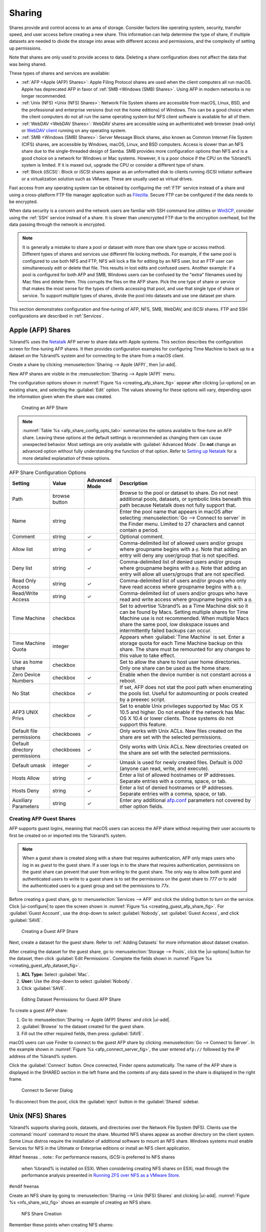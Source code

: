 .. _Sharing:

Sharing
=======

Shares provide and control access to an area of storage. Consider
factors like operating system, security, transfer speed, and user access
before creating a new share. This information can help determine the
type of share, if multiple datasets are needed to divide the storage
into areas with different access and permissions, and the complexity
of setting up permissions.

Note that shares are only used to provide access to data. Deleting a
share configuration does not affect the data that was being shared.

These types of shares and services are available:

* :ref:`AFP <Apple (AFP) Shares>`: Apple Filing Protocol shares are
  used when the client computers all run macOS. Apple has deprecated
  AFP in favor of :ref:`SMB <Windows (SMB) Shares>`. Using AFP in
  modern networks is no longer recommended.

* :ref:`Unix (NFS) <Unix (NFS) Shares>`: Network File System shares
  are accessible from macOS, Linux, BSD, and the professional and
  enterprise versions (but not the home editions) of Windows. This can
  be a good choice when the client computers do not all run the
  same operating system but NFS client software is available for all
  of them.

* :ref:`WebDAV <WebDAV Shares>`: WebDAV shares are accessible using an
  authenticated web browser (read-only) or
  `WebDAV client <https://en.wikipedia.org/wiki/WebDAV#Client_support>`__
  running on any operating system.

* :ref:`SMB <Windows (SMB) Shares>`: Server Message Block shares, also
  known as Common Internet File System (CIFS) shares, are accessible
  by Windows, macOS, Linux, and BSD computers. Access is slower
  than an NFS share due to the single-threaded design of Samba. SMB
  provides more configuration options than NFS and is a good choice
  on a network for Windows or Mac systems. However, it is a poor choice
  if the CPU on the %brand% system is limited. If it is maxed out,
  upgrade the CPU or consider a different type of share.

* :ref:`Block (iSCSI)`: Block or iSCSI shares appear as an unformatted
  disk to clients running iSCSI initiator software or a virtualization
  solution such as VMware. These are usually used as virtual drives.

Fast access from any operating system can be obtained by configuring
the :ref:`FTP` service instead of a share and using a cross-platform
FTP file manager application such as
`Filezilla <https://filezilla-project.org/>`__.
Secure FTP can be configured if the data needs to be encrypted.

When data security is a concern and the network users are familiar
with SSH command line utilities or
`WinSCP <https://winscp.net/eng/index.php>`__,
consider using the :ref:`SSH` service instead of a share. It is slower
than unencrypted FTP due to the encryption overhead, but the data
passing through the network is encrypted.


.. note:: It is generally a mistake to share a pool or dataset with
   more than one share type or access method. Different types of
   shares and services use different file locking methods. For
   example, if the same pool is configured to use both NFS and FTP,
   NFS will lock a file for editing by an NFS user, but an FTP user
   can simultaneously edit or delete that file. This results in lost
   edits and confused users. Another example: if a pool is configured
   for both AFP and SMB, Windows users can be confused by the "extra"
   filenames used by Mac files and delete them. This corrupts the
   files on the AFP share. Pick the one type of share or service that
   makes the most sense for the types of clients accessing that pool,
   and use that single type of share or service. To support multiple
   types of shares, divide the pool into datasets and use one dataset
   per share.


This section demonstrates configuration and fine-tuning of AFP, NFS,
SMB, WebDAV, and iSCSI shares. FTP and SSH configurations are
described in :ref:`Services`.


.. index:: AFP, Apple Filing Protocol
.. _Apple (AFP) Shares:

Apple (AFP) Shares
------------------

%brand% uses the
`Netatalk <http://netatalk.sourceforge.net/>`__
AFP server to share data with Apple systems. This section describes
the configuration screen for fine-tuning AFP shares. It then provides
configuration examples for configuring Time Machine to back up to a
dataset on the %brand% system and for connecting to the share from a
macOS client.

Create a share by clicking
:menuselection:`Sharing --> Apple (AFP)`, then |ui-add|.

New AFP shares are visible in the
:menuselection:`Sharing --> Apple (AFP)` menu.

The configuration options shown in :numref:`Figure %s <creating_afp_share_fig>`
appear after clicking |ui-options| on an existing share, and
selecting the :guilabel:`Edit` option.
The values showing for these options will vary, depending upon the
information given when the share was created.


.. _creating_afp_share_fig:

.. figure:: images/sharing-apple-afp-add.png

   Creating an AFP Share

.. note:: :numref:`Table %s <afp_share_config_opts_tab>`
   summarizes the options available to fine-tune an AFP share. Leaving
   these options at the default settings is recommended as changing
   them can cause unexpected behavior. Most settings are only
   available with :guilabel:`Advanced Mode`. Do **not** change an
   advanced option without fully understanding the function of that
   option. Refer to
   `Setting up Netatalk
   <http://netatalk.sourceforge.net/2.2/htmldocs/configuration.html>`__
   for a more detailed explanation of these options.


.. tabularcolumns:: |>{\RaggedRight}p{\dimexpr 0.20\linewidth-2\tabcolsep}
                    |>{\RaggedRight}p{\dimexpr 0.14\linewidth-2\tabcolsep}
                    |>{\Centering}p{\dimexpr 0.12\linewidth-2\tabcolsep}
                    |>{\RaggedRight}p{\dimexpr 0.54\linewidth-2\tabcolsep}|

.. _afp_share_config_opts_tab:

.. table:: AFP Share Configuration Options
   :class: longtable

   +------------------------------+---------------+----------+---------------------------------------------------------------------------------------------------------------+
   | Setting                      | Value         | Advanced | Description                                                                                                   |
   |                              |               | Mode     |                                                                                                               |
   +==============================+===============+==========+===============================================================================================================+
   | Path                         | browse button |          | Browse to the pool or dataset to share. Do not nest additional pools, datasets, or symbolic                   |
   |                              |               |          | links beneath this path because Netatalk does not fully support that.                                         |
   |                              |               |          |                                                                                                               |
   +------------------------------+---------------+----------+---------------------------------------------------------------------------------------------------------------+
   | Name                         | string        |          | Enter the pool name that appears in macOS after selecting :menuselection:`Go --> Connect to server`           |
   |                              |               |          | in the Finder menu. Limited to 27 characters and cannot contain a period.                                     |
   |                              |               |          |                                                                                                               |
   +------------------------------+---------------+----------+---------------------------------------------------------------------------------------------------------------+
   | Comment                      | string        | ✓        | Optional comment.                                                                                             |
   |                              |               |          |                                                                                                               |
   +------------------------------+---------------+----------+---------------------------------------------------------------------------------------------------------------+
   | Allow list                   | string        | ✓        | Comma-delimited list of allowed users and/or groups where groupname begins with a :literal:`@`. Note          |
   |                              |               |          | that adding an entry will deny any user/group that is not specified.                                          |
   |                              |               |          |                                                                                                               |
   +------------------------------+---------------+----------+---------------------------------------------------------------------------------------------------------------+
   | Deny list                    | string        | ✓        | Comma-delimited list of denied users and/or groups where groupname begins with a :literal:`@`. Note           |
   |                              |               |          | that adding an entry will allow all users/groups that are not specified.                                      |
   |                              |               |          |                                                                                                               |
   +------------------------------+---------------+----------+---------------------------------------------------------------------------------------------------------------+
   | Read Only Access             | string        | ✓        | Comma-delimited list of users and/or groups who only have read access where groupname begins with a           |
   |                              |               |          | :literal:`@`.                                                                                                 |
   |                              |               |          |                                                                                                               |
   +------------------------------+---------------+----------+---------------------------------------------------------------------------------------------------------------+
   | Read/Write Access            | string        | ✓        | Comma-delimited list of users and/or groups who have read and write access where groupname begins with a      |
   |                              |               |          | :literal:`@`.                                                                                                 |
   |                              |               |          |                                                                                                               |
   +------------------------------+---------------+----------+---------------------------------------------------------------------------------------------------------------+
   | Time Machine                 | checkbox      |          | Set to advertise %brand% as a Time Machine disk so it can be found by Macs.                                   |
   |                              |               |          | Setting multiple shares for Time Machine use is not recommended. When multiple Macs share the same pool,      |
   |                              |               |          | low diskspace issues and intermittently failed backups can occur.                                             |
   |                              |               |          |                                                                                                               |
   +------------------------------+---------------+----------+---------------------------------------------------------------------------------------------------------------+
   | Time Machine Quota           | integer       |          | Appears when :guilabel:`Time Machine` is set. Enter a storage quota for each Time Machine backup on this      |
   |                              |               |          | share. The share must be remounted for any changes to this value to take effect.                              |
   |                              |               |          |                                                                                                               |
   +------------------------------+---------------+----------+---------------------------------------------------------------------------------------------------------------+
   | Use as home share            | checkbox      |          | Set to allow the share to host user home directories. Only one share can be used as the home share.           |
   |                              |               |          |                                                                                                               |
   +------------------------------+---------------+----------+---------------------------------------------------------------------------------------------------------------+
   | Zero Device Numbers          | checkbox      | ✓        | Enable when the device number is not constant across a reboot.                                                |
   |                              |               |          |                                                                                                               |
   +------------------------------+---------------+----------+---------------------------------------------------------------------------------------------------------------+
   | No Stat                      | checkbox      | ✓        | If set, AFP does not stat the pool path when enumerating the pools list. Useful for                           |
   |                              |               |          | automounting or pools created by a preexec script.                                                            |
   |                              |               |          |                                                                                                               |
   +------------------------------+---------------+----------+---------------------------------------------------------------------------------------------------------------+
   | AFP3 UNIX Privs              | checkbox      | ✓        | Set to enable Unix privileges supported by Mac OS X 10.5 and higher. Do not enable if the network has         |
   |                              |               |          | Mac OS X 10.4 or lower clients. Those systems do not support this feature.                                    |
   |                              |               |          |                                                                                                               |
   +------------------------------+---------------+----------+---------------------------------------------------------------------------------------------------------------+
   | Default file permissions     | checkboxes    | ✓        | Only works with Unix ACLs. New files created on the share are set with the selected permissions.              |
   |                              |               |          |                                                                                                               |
   |                              |               |          |                                                                                                               |
   +------------------------------+---------------+----------+---------------------------------------------------------------------------------------------------------------+
   | Default directory permissions| checkboxes    | ✓        | Only works with Unix ACLs. New directories created on the share are set with the selected permissions.        |
   |                              |               |          |                                                                                                               |
   |                              |               |          |                                                                                                               |
   +------------------------------+---------------+----------+---------------------------------------------------------------------------------------------------------------+
   | Default umask                | integer       | ✓        | Umask is used for newly created files. Default is *000* (anyone can read, write, and execute).                |
   |                              |               |          |                                                                                                               |
   |                              |               |          |                                                                                                               |
   +------------------------------+---------------+----------+---------------------------------------------------------------------------------------------------------------+
   | Hosts Allow                  | string        | ✓        | Enter a list of allowed hostnames or IP addresses. Separate entries with a comma, space, or tab.              |
   |                              |               |          |                                                                                                               |
   +------------------------------+---------------+----------+---------------------------------------------------------------------------------------------------------------+
   | Hosts Deny                   | string        | ✓        | Enter a list of denied hostnames or IP addresses. Separate entries with a comma, space, or tab.               |
   |                              |               |          |                                                                                                               |
   +------------------------------+---------------+----------+---------------------------------------------------------------------------------------------------------------+
   | Auxiliary Parameters         | string        | ✓        | Enter any additional `afp.conf <https://www.freebsd.org/cgi/man.cgi?query=afp.conf>`__ parameters             |
   |                              |               |          | not covered by other option fields.                                                                           |
   |                              |               |          |                                                                                                               |
   +------------------------------+---------------+----------+---------------------------------------------------------------------------------------------------------------+


.. _Creating AFP Guest Shares:

Creating AFP Guest Shares
~~~~~~~~~~~~~~~~~~~~~~~~~

AFP supports guest logins, meaning that macOS users can access the
AFP share without requiring their user accounts to first be created on
or imported into the %brand% system.

.. note:: When a guest share is created along with a share that
   requires authentication, AFP only maps users who log in as *guest*
   to the guest share. If a user logs in to the share that requires
   authentication, permissions on the guest share can prevent that
   user from writing to the guest share. The only way to allow both
   guest and authenticated users to write to a guest share is to set
   the permissions on the guest share to *777* or to add the
   authenticated users to a guest group and set the permissions to
   *77x*.

Before creating a guest share, go to :menuselection:`Services --> AFP`
and click the sliding button to turn on the service. Click
|ui-configure| to open the screen shown in
:numref:`Figure %s <creating_guest_afp_share_fig>`. For
:guilabel:`Guest Account`, use the drop-down to select
:guilabel:`Nobody`, set :guilabel:`Guest Access`, and click
:guilabel:`SAVE`.

.. _creating_guest_afp_share_fig:

.. figure:: images/services-afp.png

   Creating a Guest AFP Share


Next, create a dataset for the guest share. Refer to
:ref:`Adding Datasets` for more information about dataset creation.

After creating the dataset for the guest share, go to
:menuselection:`Storage --> Pools`,
click the |ui-options| button for the dataset, then
click :guilabel:`Edit Permissions`. Complete the fields shown in
:numref:`Figure %s <creating_guest_afp_dataset_fig>`.


#. **ACL Type:** Select :guilabel:`Mac`.

#. **User:** Use the drop-down to select :guilabel:`Nobody`.

#. Click :guilabel:`SAVE`.


.. _creating_guest_afp_dataset_fig:

.. figure:: images/sharing-afp-dataset-permissions.png


   Editing Dataset Permissions for Guest AFP Share


To create a guest AFP share:

#. Go to :menuselection:`Sharing --> Apple (AFP) Shares` and
   click |ui-add|.
#. :guilabel:`Browse` to the dataset created for the guest share.
#. Fill out the other required fields, then press :guilabel:`SAVE`.


macOS users can use Finder to connect to the guest AFP share by clicking
:menuselection:`Go --> Connect to Server`.
In the example shown in :numref:`Figure %s <afp_connect_server_fig>`,
the user entered :literal:`afp://` followed by the IP address of the
%brand% system.

Click the :guilabel:`Connect` button. Once connected, Finder opens
automatically. The name of the AFP share is displayed in the SHARED
section in the left frame and the contents of any data saved in the
share is displayed in the right frame.


.. _afp_connect_server_fig:

.. figure:: images/sharing-afp-connect-server.png

   Connect to Server Dialog


To disconnect from the pool, click the :guilabel:`eject` button in the
:guilabel:`Shared` sidebar.


.. index:: NFS, Network File System
.. _Unix (NFS) Shares:

Unix (NFS) Shares
-----------------

%brand% supports sharing pools, datasets, and directories over the
Network File System (NFS). Clients use the :command:`mount` command to
mount the share. Mounted NFS shares appear as another directory on the
client system. Some Linux distros require the installation of additional
software to mount an NFS share. Windows systems must enable
Services for NFS in the Ultimate or Enterprise editions or install an
NFS client application.

#ifdef freenas
.. note:: For performance reasons, iSCSI is preferred to NFS shares
   when %brand% is installed on ESXi. When considering creating NFS
   shares on ESXi, read through the performance analysis presented in
   `Running ZFS over NFS as a VMware Store
   <https://tinyurl.com/archive-zfs-over-nfs-vmware>`__.
#endif freenas

Create an NFS share by going to
:menuselection:`Sharing --> Unix (NFS) Shares`
and clicking |ui-add|. :numref:`Figure %s <nfs_share_wiz_fig>` shows
an example of creating an NFS share.

.. _nfs_share_wiz_fig:

.. figure:: images/sharing-unix-nfs-add.png

   NFS Share Creation


Remember these points when creating NFS shares:

#.  Clients specify the :guilabel:`Path` when mounting the share.

#.  The :guilabel:`Maproot` and :guilabel:`Mapall` options cannot
    both be enabled. The :guilabel:`Mapall` options supersede the
    :guilabel:`Maproot` options. To restrict only the *root* user
    permissions, set the :guilabel:`Maproot` option. To restrict
    permissions of all users, set the :guilabel:`Mapall` options.

#.  Each pool or dataset is considered to be a unique filesystem.
    Individual NFS shares cannot cross filesystem boundaries. Adding
    paths to share more directories only works if those directories
    are within the same filesystem.

#.  The network and host must be unique to both each created share and
    the filesystem or directory included in that share. Because
    :file:`/etc/exports` is not an access control list (ACL), the rules
    contained in :file:`/etc/exports` become undefined with overlapping
    networks or when using the same share with multiple hosts.

#.  The :guilabel:`All dirs` option can only be used once per share per
    filesystem.


To better understand these restrictions, consider scenarios where there
are:

* two networks, *10.0.0.0/8* and *20.0.0.0/8*

* a ZFS pool named :file:`pool1` with 2 datasets named
  :file:`dataset1` and :file:`dataset2`

* :file:`dataset1` contains directories named :file:`directory1`,
  :file:`directory2`, and :file:`directory3`

Because of restriction #3, an error is shown when trying to create one
NFS share like this:

* :guilabel:`Authorized Networks` set to *10.0.0.0/8 20.0.0.0/8*

* :guilabel:`Path` set to the dataset :file:`/mnt/pool1/dataset1`.
  An additional path to directory
  :file:`/mnt/pool1/dataset1/directory1` is added.

The correct method to configure this share is to set the
:guilabel:`Path` to :file:`/mnt/pool1/dataset1` and set the
:guilabel:`All dirs` box. This allows the client to also mount
:file:`/mnt/pool1/dataset1/directory1` when
:file:`/mnt/pool1/dataset1` is mounted.

Additional paths are used to define specific directories to be shared.
For example, :file:`dataset1` has three directories. To share only
:file:`/mnt/pool1/dataset1/directory1` and
:file:`/mnt/pool1/dataset1/directory2`, create paths for
:file:`directory1` and :file:`directory2` within the share.
This excludes :file:`directory3` from the share.

Restricting a specific directory to a single network is done by
creating a share for the volume or dataset and a share for the
directory within that volume or dataset. Define the authorized networks
for both shares.

First NFS share:

* :guilabel:`Authorized Networks` set to *10.0.0.0/8*

* :guilabel:`Path` set to :file:`/mnt/pool1/dataset1`

Second NFS share:

* :guilabel:`Authorized Networks` set to *20.0.0.0/8*

* :guilabel:`Path` set to :file:`/mnt/pool1/dataset1/directory1`

This requires the creation of two shares. It cannot be done with only
one share.

:numref:`Table %s <nfs_share_opts_tab>`
summarizes the available configuration options in the
:guilabel:`Sharing/NFS/Add` screen. Click :guilabel:`ADVANCED MODE` to
see all settings.

.. tabularcolumns:: |>{\RaggedRight}p{\dimexpr 0.20\linewidth-2\tabcolsep}
                    |>{\RaggedRight}p{\dimexpr 0.14\linewidth-2\tabcolsep}
                    |>{\Centering}p{\dimexpr 0.12\linewidth-2\tabcolsep}
                    |>{\RaggedRight}p{\dimexpr 0.54\linewidth-2\tabcolsep}|

.. _nfs_share_opts_tab:

.. table:: NFS Share Options
   :class: longtable

   +--------------------+--------------+-------------+---------------------------------------------------------------------------------------------------+
   | Setting            | Value        | Advanced    | Description                                                                                       |
   |                    |              | Mode        |                                                                                                   |
   +====================+==============+=============+===================================================================================================+
   | Path               | browse       |             | Browse to the dataset or directory to be shared. Click :guilabel:`ADD` to specify multiple paths. |
   |                    | button       |             |                                                                                                   |
   +--------------------+--------------+-------------+---------------------------------------------------------------------------------------------------+
   | Comment            | string       |             | Text describing the share. Typically used to name the share.                                      |
   |                    |              |             | If left empty, this shows the :guilabel:`Path` entries of the share.                              |
   +--------------------+--------------+-------------+---------------------------------------------------------------------------------------------------+
   | All dirs           | checkbox     |             | Allow the client to also mount any subdirectories of the selected pool or dataset.                |
   +--------------------+--------------+-------------+---------------------------------------------------------------------------------------------------+
   | Read only          | checkbox     |             | Prohibit writing to the share.                                                                    |
   +--------------------+--------------+-------------+---------------------------------------------------------------------------------------------------+
   | Quiet              | checkbox     | ✓           | Restrict some syslog diagnostics to avoid some error messages. See                                |
   |                    |              |             | `exports(5) <https://www.freebsd.org/cgi/man.cgi?query=exports>`__ for examples.                  |
   +--------------------+--------------+-------------+---------------------------------------------------------------------------------------------------+
   | Authorized         | string       | ✓           | Space-delimited list of allowed networks in network/mask CIDR notation.                           |
   | networks           |              |             | Example: *1.2.3.0/24*. Leave empty to allow all.                                                  |
   +--------------------+--------------+-------------+---------------------------------------------------------------------------------------------------+
   | Authorized Hosts   | string       | ✓           | Space-delimited list of allowed IP addresses or hostnames.                                        |
   | and IP addresses   |              |             | Leave empty to allow all.                                                                         |
   +--------------------+--------------+-------------+---------------------------------------------------------------------------------------------------+
   | Maproot User       | drop-down    | ✓           | When a user is selected, the *root* user is limited to permissions of that user.                  |
   |                    | menu         |             |                                                                                                   |
   +--------------------+--------------+-------------+---------------------------------------------------------------------------------------------------+
   | Maproot Group      | drop-down    | ✓           | When a group is selected, the *root* user is also limited to permissions of that group.           |
   |                    | menu         |             |                                                                                                   |
   +--------------------+--------------+-------------+---------------------------------------------------------------------------------------------------+
   | Mapall User        | drop-down    | ✓           | %brand% user or user imported with :ref:`Active Directory`. The specified permissions             |
   |                    | menu         |             | of that user are used by all clients.                                                             |
   +--------------------+--------------+-------------+---------------------------------------------------------------------------------------------------+
   | Mapall Group       | drop-down    | ✓           | %brand% group or group imported with :ref:`Active Directory`. The specified permissions           |
   |                    | menu         |             | of that group are used by all clients.                                                            |
   +--------------------+--------------+-------------+---------------------------------------------------------------------------------------------------+
   | Security           | selection    | ✓           | Only appears if :guilabel:`Enable NFSv4` is enabled in                                            |
   |                    |              |             | :menuselection:`Services --> NFS`.                                                                |
   |                    |              |             | Choices are *sys* or these Kerberos options: *krb5* (authentication only),                        |
   |                    |              |             | *krb5i* (authentication and integrity), or *krb5p* (authentication and privacy).                  |
   |                    |              |             | If multiple security mechanisms are added to the :guilabel:`Selected` column using the arrows,    |
   |                    |              |             | use the :guilabel:`Up` or :guilabel:`Down` buttons to list in order of preference.                |
   +--------------------+--------------+-------------+---------------------------------------------------------------------------------------------------+


Go to
:menuselection:`Sharing --> Unix (NFS)`
and click |ui-options| and :guilabel:`Edit` to edit an existing share.
:numref:`Figure %s <nfs_share_settings_fig>` shows the configuration
screen for the existing *nfs_share1* share. Options are the same as
described in :ref:`nfs_share_opts_tab`.

.. _nfs_share_settings_fig:

.. figure:: images/sharing-unix-nfs-edit-example.png

   NFS Share Settings


.. _Example Configuration:

Example Configuration
~~~~~~~~~~~~~~~~~~~~~

By default, the :guilabel:`Mapall` fields are not set. This means
that when a user connects to the NFS share, the user has the
permissions associated with their user account. This is a security
risk if a user is able to connect as *root* as they will have complete
access to the share.

A better option is to do this:

#.  Specify the built-in *nobody* account to be used for NFS access.

#.  In the :guilabel:`Change Permissions` screen of the pool or
    dataset that is being shared, change the owner and group to
    *nobody* and set the permissions according to the desired
    requirements.

#.  Select *nobody* in the :guilabel:`Mapall User` and
    :guilabel:`Mapall Group` drop-down menus for the share in
    :menuselection:`Sharing --> Unix (NFS) Shares`.


With this configuration, it does not matter which user account
connects to the NFS share, as it will be mapped to the *nobody* user
account and will only have the permissions that were specified on the
pool or dataset. For example, even if the *root* user is able to
connect, it will not gain *root* access to the share.


.. _Connecting to the Share:

Connecting to the Share
~~~~~~~~~~~~~~~~~~~~~~~

The following examples share this configuration:

#.  The %brand% system is at IP address *192.168.2.2*.

#.  A dataset named :file:`/mnt/pool1/nfs_share1` is created and the
    permissions set to the *nobody* user account and the *nobody*
    group.

#.  An NFS share is created with these attributes:

    * :guilabel:`Path`: :file:`/mnt/pool1/nfs_share1`

    * :guilabel:`Authorized Networks`: *192.168.2.0/24*

    * :guilabel:`All dirs` option is enabled

    * :guilabel:`MapAll User` is set to *nobody*

    * :guilabel:`MapAll Group` is set to *nobody*


.. _From BSD or Linux:

From BSD or Linux
^^^^^^^^^^^^^^^^^

NFS shares are mounted on BSD or Linux clients with this command
executed as the superuser (*root*) or with :command:`sudo`:

.. code-block:: none

   mount -t nfs 192.168.2.2:/mnt/pool1/nfs_share1 /mnt


* **-t nfs** specifies the filesystem type of the share

* **192.168.2.2** is the IP address of the %brand% system

* **/mnt/pool/nfs_share1** is the name of the directory to be
  shared, a dataset in this case

* **/mnt** is the mountpoint on the client system. This must be an
  existing, *empty* directory. The data in the NFS share appears
  in this directory on the client computer.

Successfully mounting the share returns to the command prompt without
any status or error messages.

.. note:: If this command fails on a Linux system, make sure that the
   `nfs-utils <https://sourceforge.net/projects/nfs/files/nfs-utils/>`__
   package is installed.


This configuration allows users on the client system to copy files to
and from :file:`/mnt` (the mount point). All files are owned by
*nobody:nobody*. Changes to any files or directories in :file:`/mnt`
write to the %brand% system :file:`/mnt/pool1/nfs_share1` dataset.

NFS share settings cannot be changed when the share is mounted on a
client computer. The :command:`umount` command is used to unmount the
share on BSD and Linux clients. Run it as the superuser or with
:command:`sudo` on each client computer:

.. code-block:: none

   umount /mnt


.. _From Microsoft:

From Microsoft
^^^^^^^^^^^^^^

Windows NFS client support varies with versions and releases. For
best results, use :ref:`Windows (SMB) Shares`.


.. _From macOS:

From macOS
^^^^^^^^^^

A macOS client uses Finder to mount the NFS volume. Go to
:menuselection:`Go --> Connect to Server`.
In the :guilabel:`Server Address` field, enter *nfs://* followed by
the IP address of the %brand% system, and the name of the
pool or dataset being shared by NFS. The example shown in
:numref:`Figure %s <mount_nfs_osx_fig>`
continues with the example of *192.168.2.2:/mnt/pool1/nfs_share1*.

Finder opens automatically after connecting. The IP address of the
%brand% system displays in the SHARED section of the left frame and the
contents of the share display in the right frame.
:numref:`Figure %s <view_nfs_finder_fig>` shows an example where
:file:`/mnt/data` has one folder named :file:`images`. The user can
now copy files to and from the share.

.. _mount_nfs_osx_fig:

.. figure:: images/sharing-nfs-mac.png

   Mounting the NFS Share from macOS


.. _view_nfs_finder_fig:

.. figure:: images/sharing-nfs-finder.png

   Viewing the NFS Share in Finder


.. _Troubleshooting NFS:

Troubleshooting NFS
~~~~~~~~~~~~~~~~~~~

Some NFS clients do not support the NLM (Network Lock Manager)
protocol used by NFS. This is the case if the client receives an error
that all or part of the file may be locked when a file transfer is
attempted. To resolve this error, add the option :samp:`-o nolock`
when running the :command:`mount` command on the client to allow write
access to the NFS share.

If a "time out giving up" error is shown when trying to mount the
share from a Linux system, make sure that the portmapper service is
running on the Linux client. If portmapper is running and timeouts are
still shown, force the use of TCP by including :samp:`-o tcp` in the
:command:`mount` command.

If a :literal:`RPC: Program not registered` error is shown, upgrade to
the latest version of %brand% and restart the NFS service after the
upgrade to clear the NFS cache.

If clients see "reverse DNS" errors, add the %brand% IP address in the
:guilabel:`Host name database` field of
:menuselection:`Network --> Global Configuration`.

If clients receive timeout errors when trying to mount the share, add
the client IP address and hostname to the
:guilabel:`Host name database` field in
:menuselection:`Network --> Global Configuration`.

Some older versions of NFS clients default to UDP instead of TCP and
do not auto-negotiate for TCP. By default, %brand% uses TCP. To
support UDP connections, go to
:menuselection:`Services --> NFS --> Configure`
and enable the :guilabel:`Serve UDP NFS clients` option.

The :samp:`nfsstat -c` or :samp:`nfsstat -s` commands can be helpful
to detect problems from the :ref:`Shell`. A high proportion of retries
and timeouts compared to reads usually indicates network problems.


.. index:: WebDAV
.. _WebDAV Shares:

WebDAV Shares
-------------

In %brand%, WebDAV shares can be created so that authenticated users
can browse the contents of the specified pool, dataset, or directory
from a web browser.

Configuring WebDAV shares is a two step process. First, create the
WebDAV shares to specify which data can be accessed. Then, configure
the WebDAV service by specifying the port, authentication type, and
authentication password. Once the configuration is complete, the share
can be accessed using a URL in the format:

.. code-block:: none

   protocol://IP_address:port_number/share_name


where:

* **protocol:** is either
  *http* or
  *https*, depending upon the :guilabel:`Protocol` configured in
  :menuselection:`Services --> WebDAV --> CONFIGURE`.

* **IP address:** is the IP address or hostname of the %brand%
  system. Take care when configuring a public IP address to ensure
  that the network firewall only allows access to authorized
  systems.

* **port_number:** is configured in
  :menuselection:`Services --> WebDAV --> CONFIGURE`. If the %brand%
  system is to be accessed using a public IP address, consider
  changing the default port number and ensure that the network
  firewall only allows access to authorized systems.

* **share_name:** is configured by clicking
  :menuselection:`Sharing --> WebDAV Shares`, then |ui-add|.

Entering the URL in a web browser brings up an authentication pop-up
message. Enter a username of *webdav* and the password configured in
:menuselection:`Services --> WebDAV --> CONFIGURE`.

.. warning:: At this time, only the *webdav* user is supported. For
   this reason, it is important to set a good password for this
   account and to only give the password to users which should have
   access to the WebDAV share.


To create a WebDAV share, go to
:menuselection:`Sharing --> WebDAV Shares` and click |ui-add|,
which will open the screen shown in
:numref:`Figure %s <add_webdav_share_fig>`.

.. _add_webdav_share_fig:

.. figure:: images/sharing-webdav-add.png

   Adding a WebDAV Share


:numref:`Table %s <webdav_share_opts_tab>`
summarizes the available options.


.. tabularcolumns:: |>{\RaggedRight}p{\dimexpr 0.20\linewidth-2\tabcolsep}
                    |>{\RaggedRight}p{\dimexpr 0.16\linewidth-2\tabcolsep}
                    |>{\RaggedRight}p{\dimexpr 0.64\linewidth-2\tabcolsep}|

.. _webdav_share_opts_tab:

.. table:: WebDAV Share Options
   :class: longtable

   +------------------------+-------------+-----------------------------------------------------------------------------------+
   | Setting                | Value       | Description                                                                       |
   |                        |             |                                                                                   |
   +========================+=============+===================================================================================+
   | Share Path Name        | string      | Enter a name for the share.                                                       |
   |                        |             |                                                                                   |
   +------------------------+-------------+-----------------------------------------------------------------------------------+
   | Comment                | string      | Optional.                                                                         |
   |                        |             |                                                                                   |
   +------------------------+-------------+-----------------------------------------------------------------------------------+
   | Path                   | browse      | Enter the path or :guilabel:`Browse` to the pool or dataset to share. Appending a |
   |                        | button      | new name to the path creates a new dataset. Example: */mnt/pool1/newdataset*.     |
   |                        |             |                                                                                   |
   +------------------------+-------------+-----------------------------------------------------------------------------------+
   | Read Only              | checkbox    | Set to prohibit users from writing to the share.                                  |
   |                        |             |                                                                                   |
   +------------------------+-------------+-----------------------------------------------------------------------------------+
   | Change User & Group    | checkbox    | Enable to automatically set the share contents to the *webdav* user and group.    |
   | Ownership              |             |                                                                                   |
   |                        |             |                                                                                   |
   +------------------------+-------------+-----------------------------------------------------------------------------------+


Click :guilabel:`SAVE` to create the share. Then,
go to :menuselection:`Services --> WebDAV` and click the |ui-power|
button to turn on the service.

After the service starts, review the settings in
:menuselection:`Services --> WebDAV --> CONFIGURE`
as they are used to determine which URL is used to access the WebDAV
share and whether or not authentication is required to access the
share. These settings are described in :ref:`WebDAV`.


.. index:: CIFS, Samba, Windows Shares, SMB
.. _Windows (SMB) Shares:

Windows (SMB) Shares
---------------------

%brand% uses `Samba <https://www.samba.org/>`__ to share pools using
Microsoft's SMB protocol. SMB is built into the Windows and macOS
operating systems and most Linux and BSD systems pre-install the Samba
client in order to provide support for SMB. If the distro did not,
install the Samba client using the distro software repository.

The SMB protocol supports many different types of configuration
scenarios, ranging from the simple to complex. The complexity of the
scenario depends upon the types and versions of the client operating
systems that will connect to the share, whether the network has a
Windows server, and whether Active Directory is being used. Depending on
the authentication requirements, it might be necessary to create or
import users and groups.

Samba supports server-side copy of files on the same share with clients
from Windows 8 and higher. Copying between two different shares is not
server-side. Windows 7 clients support server-side copying with
`Robocopy
<https://docs.microsoft.com/en-us/previous-versions/windows/it-pro/windows-server-2012-R2-and-2012/cc733145(v=ws.11)>`__.

This chapter starts by summarizing the available configuration options.
It demonstrates some common configuration scenarios as well as offering
some troubleshooting tips. Reading through this entire chapter before
creating any SMB shares is recommended to gain a better understanding of
the configuration scenario that meets the specific network requirements.

`SMB Tips and Tricks <https://forums.freenas.org/index.php?resources/smb-tips-and-tricks.15/>`__
shows helpful hints for configuring and managing SMB networking.
The
`FreeNAS and Samba (CIFS) permissions <https://www.youtube.com/watch?v=RxggaE935PM>`__
and
`Advanced Samba (CIFS) permissions on FreeNAS <https://www.youtube.com/watch?v=QhwOyLtArw0>`__
videos clarify setting up permissions on SMB shares. Another helpful
reference is
`Methods For Fine-Tuning Samba Permissions <https://forums.freenas.org/index.php?threads/methods-for-fine-tuning-samba-permissions.50739/>`__.

.. warning:: `SMB1 is disabled by default for security <https://www.ixsystems.com/blog/library/do-not-use-smb1/>`__.
   If necessary, SMB1 can be enabled in
   :menuselection:`Services --> SMB Configure`.


:numref:`Figure %s <adding_smb_share_fig>`
shows the configuration screen that appears after clicking
:menuselection:`Sharing --> Windows (SMB Shares)`,
then |ui-add|.


.. _adding_smb_share_fig:

.. figure:: images/sharing-windows-smb-add.png

   Adding an SMB Share


:numref:`Table %s <smb_share_opts_tab>`
summarizes the options available when creating a SMB share. Some
settings are only configurable after clicking the
:guilabel:`ADVANCED MODE` button. For simple sharing scenarios,
:guilabel:`ADVANCED MODE` options are not needed. For more complex
sharing scenarios, only change an :guilabel:`ADVANCED MODE` option after
fully understanding the function of that option.
`smb.conf(5) <https://www.freebsd.org/cgi/man.cgi?query=smb.conf>`__
provides more details for each configurable option.

.. tabularcolumns:: |>{\RaggedRight}p{\dimexpr 0.20\linewidth-2\tabcolsep}
                    |>{\RaggedRight}p{\dimexpr 0.14\linewidth-2\tabcolsep}
                    |>{\Centering}p{\dimexpr 0.12\linewidth-2\tabcolsep}
                    |>{\RaggedRight}p{\dimexpr 0.54\linewidth-2\tabcolsep}|

.. _smb_share_opts_tab:

.. table:: SMB Share Options
   :class: longtable

   +--------------------------------+---------------+----------+------------------------------------------------------------------------------------------------------------------------------------------------------+
   | Setting                        | Value         | Advanced | Description                                                                                                                                          |
   |                                |               | Mode     |                                                                                                                                                      |
   +================================+===============+==========+======================================================================================================================================================+
   | Path                           | browse button |          | Select the pool, dataset, or directory to share. The same path can be used by more than one share.                                                   |
   |                                |               |          |                                                                                                                                                      |
   +--------------------------------+---------------+----------+------------------------------------------------------------------------------------------------------------------------------------------------------+
   | Name                           | string        |          | Name the new share. Each share name must be unique. The names *global*, *homes*, and *printers* are reserved and cannot be used.                     |
   |                                |               |          |                                                                                                                                                      |
   +--------------------------------+---------------+----------+------------------------------------------------------------------------------------------------------------------------------------------------------+
   | Use as home share              | checkbox      |          | Set to allow this share to hold user home directories. Only one share can be the home share. Note that lower case names for user home directories    |
   |                                |               |          | are strongly recommended, as Samba maps usernames to all lower case. For example, the username John will be mapped to a home directory named         |
   |                                |               |          | :file:`john`. If the :guilabel:`Path` to the home share includes an upper case username, delete the existing user and recreate it in                 |
   |                                |               |          | :menuselection:`Accounts --> Users` with an all lower case :guilabel:`Username`. Return to :menuselection:`Sharing --> SMB` to create the home       |
   |                                |               |          | share, and select the :guilabel:`Path` that contains the new lower case username.                                                                    |
   |                                |               |          |                                                                                                                                                      |
   +--------------------------------+---------------+----------+------------------------------------------------------------------------------------------------------------------------------------------------------+
   | Time Machine                   | checkbox      |          | Enable `Time Machine                                                                                                                                 |
   |                                |               |          | <https://developer.apple.com/library/archive/releasenotes/NetworkingInternetWeb/Time_Machine_SMB_Spec/#//apple_ref/doc/uid/TP40017496-CH1-SW1>`__    |
   |                                |               |          | backups for this share. The process to configure a Time Machine backup is shown in :ref:`Creating Authenticated and Time Machine Shares`.            |
   |                                |               |          |                                                                                                                                                      |
   +--------------------------------+---------------+----------+------------------------------------------------------------------------------------------------------------------------------------------------------+
   | Export Read Only               | checkbox      | ✓        | Prohibit write access to this share.                                                                                                                 |
   |                                |               |          |                                                                                                                                                      |
   +--------------------------------+---------------+----------+------------------------------------------------------------------------------------------------------------------------------------------------------+
   | Browsable to Network Clients   | checkbox      | ✓        | Determine whether this share name is included when browsing shares. Home shares are only visible to the owner regardless of this setting.            |
   |                                |               |          |                                                                                                                                                      |
   +--------------------------------+---------------+----------+------------------------------------------------------------------------------------------------------------------------------------------------------+
   | Export Recycle Bin             | checkbox      | ✓        | Files that are deleted from the same dataset are moved to the Recycle Bin and do not take any additional space. When the files are in                |
   |                                |               |          | a different dataset or a child dataset, they are copied to the dataset where the Recycle Bin is located. To prevent excessive space usage,           |
   |                                |               |          | files larger than 20 MiB are deleted rather than moved. Adjust the :guilabel:`Auxiliary Parameter` :samp:`crossrename:sizelimit=` setting to         |
   |                                |               |          | allow larger files. For example, :samp:`crossrename:sizelimit={50}` allows moves of files up to 50 MiB in size.                                      |
   |                                |               |          |                                                                                                                                                      |
   +--------------------------------+---------------+----------+------------------------------------------------------------------------------------------------------------------------------------------------------+
   | Show Hidden Files              | checkbox      | ✓        | Disable the Windows *hidden* attribute on a new Unix hidden file. Unix hidden filenames start with a dot: :file:`.foo`. Existing files are not       |
   |                                |               |          | affected.                                                                                                                                            |
   |                                |               |          |                                                                                                                                                      |
   +--------------------------------+---------------+----------+------------------------------------------------------------------------------------------------------------------------------------------------------+
   | Allow Guest Access             | checkbox      |          | Privileges are the same as the guest account. Guest access is disabled by default in Windows 10 version 1709 and Windows Server version              |
   |                                |               |          | 1903. Additional client-side configuration is required to provide guest access to these clients.                                                     |
   |                                |               |          |                                                                                                                                                      |
   +--------------------------------+---------------+----------+------------------------------------------------------------------------------------------------------------------------------------------------------+
   | Only Allow Guest Access        | checkbox      | ✓        | Requires :guilabel:`Allow guest access` to also be enabled. Forces guest access for all connections.                                                 |
   |                                |               |          |                                                                                                                                                      |
   +--------------------------------+---------------+----------+------------------------------------------------------------------------------------------------------------------------------------------------------+
   | Access Based Share Enumeration | checkbox      | ✓        | Restrict share visibility to users with a current Windows Share ACL access of read or write. Use Windows administration tools to adjust the share    |
   |                                |               |          | permissions. See `smb.conf(5) <https://www.freebsd.org/cgi/man.cgi?query=smb.conf>`__.                                                               |
   |                                |               |          |                                                                                                                                                      |
   +--------------------------------+---------------+----------+------------------------------------------------------------------------------------------------------------------------------------------------------+
   | Hosts Allow                    | string        | ✓        | Enter a list of allowed hostnames or IP addresses. Separate entries with a comma (:literal:`,`), space, or tab.                                      |
   |                                |               |          |                                                                                                                                                      |
   +--------------------------------+---------------+----------+------------------------------------------------------------------------------------------------------------------------------------------------------+
   | Hosts Deny                     | string        | ✓        | Enter a list of denied hostnames or IP addresses. Specify :literal:`ALL` and list any hosts from :guilabel:`Hosts Allow` to have those hosts take    |
   |                                |               |          | precedence. Separate entries with a comma (:literal:`,`), space, or tab.                                                                             |
   +--------------------------------+---------------+----------+------------------------------------------------------------------------------------------------------------------------------------------------------+
   | VFS Objects                    | selection     | ✓        | Add virtual file system modules to enhance functionality. :numref:`Table %s <avail_vfs_modules_tab>` summarizes the available modules.               |
   |                                |               |          |                                                                                                                                                      |
   +--------------------------------+---------------+----------+------------------------------------------------------------------------------------------------------------------------------------------------------+
   | Enable Shadow Copies           | checkbox      | ✓        | Expose ZFS snapshots as `Windows Shadow Copies <https://docs.microsoft.com/en-us/windows/desktop/vss/shadow-copies-and-shadow-copy-sets>`__.         |
   |                                |               |          |                                                                                                                                                      |
   +--------------------------------+---------------+----------+------------------------------------------------------------------------------------------------------------------------------------------------------+
   | Auxiliary Parameters           | string        | ✓        | Additional `smb4.conf <https://www.freebsd.org/cgi/man.cgi?query=smb.conf>`__ parameters not covered by other option fields.                         |
   |                                |               |          |                                                                                                                                                      |
   +--------------------------------+---------------+----------+------------------------------------------------------------------------------------------------------------------------------------------------------+


Here are some notes about :guilabel:`ADVANCED MODE` settings:

* Hostname lookups add some time to accessing the SMB share. If
  only using IP addresses, unset the :guilabel:`Hostnames Lookups`
  setting in
  :menuselection:`Services --> SMB -->` |ui-configure|.

* When the :guilabel:`Browsable to Network Clients` option is selected,
  the share is visible through Windows File Explorer or
  through :command:`net view`. When the
  :guilabel:`Use as home share` option is selected, deselecting the
  :guilabel:`Browsable to Network Clients` option hides the share named
  *homes* so that only the dynamically generated share containing the
  authenticated user home directory will be visible. By default, the
  *homes* share and the user home directory are both visible. Users
  are not automatically granted read or write permissions on browsable
  shares. This option provides no real security because shares that
  are not visible in Windows File Explorer can still be accessed with
  a *UNC* path.

* If some files on a shared pool should be hidden and inaccessible
  to users, put a *veto files=* line in the
  :guilabel:`Auxiliary Parameters` field. The syntax for the
  :guilabel:`veto files` option and some examples can be found in the
  `smb.conf manual page
  <https://www.freebsd.org/cgi/man.cgi?query=smb.conf>`__.


Samba disables NTLMv1 authentication by default for security. Standard
configurations of Windows XP and some configurations of later clients
like Windows 7 will not be able to connect with NTLMv1 disabled.
`Security guidance for NTLMv1 and LM network authentication
<https://support.microsoft.com/en-us/help/2793313/security-guidance-for-ntlmv1-and-lm-network-authentication>`__
has information about the security implications and ways to enable
NTLMv2 on those clients. If changing the client configuration is not
possible, NTLMv1 authentication can be enabled by selecting the
:guilabel:`NTLMv1 auth` option in
:menuselection:`Services --> SMB -->` |ui-configure|.

:numref:`Table %s <avail_vfs_modules_tab>`
provides an overview of the available VFS modules. Be sure to research
each module **before** adding or deleting it from the
:guilabel:`Selected` column of the :guilabel:`VFS Objects` field of
the share. Some modules need additional configuration after they are
added. Refer to `Stackable VFS modules
<https://www.samba.org/samba/docs/old/Samba3-HOWTO/VFS.html>`__
and the
`vfs_* man pages <https://www.samba.org/samba/docs/current/man-html/>`__
for more details.

.. tabularcolumns:: |>{\RaggedRight}p{\dimexpr 0.20\linewidth-2\tabcolsep}
                    |>{\RaggedRight}p{\dimexpr 0.47\linewidth-2\tabcolsep}|

.. _avail_vfs_modules_tab:

.. table:: Available VFS Modules

   +----------------------+---------------------------------------------------------------------------------------------------------------------------------+
   | Value                | Description                                                                                                                     |
   +======================+=================================================================================================================================+
   | audit                | Log share access, connects/disconnects, directory opens/creates/removes,                                                        |
   |                      | and file opens/closes/renames/unlinks/chmods to syslog.                                                                         |
   +----------------------+---------------------------------------------------------------------------------------------------------------------------------+
   | cap                  | Translate filenames to and from the CAP encoding format, commonly used in Japanese language environments.                       |
   +----------------------+---------------------------------------------------------------------------------------------------------------------------------+
   | catia                | Improve Mac interoperability by translating characters that are unsupported by Windows.                                         |
   +----------------------+---------------------------------------------------------------------------------------------------------------------------------+
   | crossrename          | Allow server side rename operations even if source and target are on different physical devices. Required for the recycle bin   |
   |                      | to work across dataset boundaries. Automatically added when :guilabel:`Export Recycle Bin` is enabled.                          |
   +----------------------+---------------------------------------------------------------------------------------------------------------------------------+
   | default_quota        | **Deprecated: use the ixnas module instead.** Store the default quotas that are reported to a Windows client in the quota       |
   |                      | record of a user.                                                                                                               |
   +----------------------+---------------------------------------------------------------------------------------------------------------------------------+
   | dirsort              | Sort directory entries alphabetically before sending them to the client.                                                        |
   +----------------------+---------------------------------------------------------------------------------------------------------------------------------+
   | extd_audit           | Send audit logs to both syslog and the Samba log files.                                                                         |
   +----------------------+---------------------------------------------------------------------------------------------------------------------------------+
   | fake_perms           | Allow roaming profile files and directories to be set to read-only.                                                             |
   +----------------------+---------------------------------------------------------------------------------------------------------------------------------+
   | fruit                | Enhance macOS support by providing the SMB2 AAPL extension and Netatalk interoperability.                                       |
   |                      | Automatically loads *catia* and *streams_xattr*, but see the :ref:`warning <fruit-warning>` below.                              |
   +----------------------+---------------------------------------------------------------------------------------------------------------------------------+
   | full_audit           | Record selected client operations to the system log.                                                                            |
   +----------------------+---------------------------------------------------------------------------------------------------------------------------------+
   | ixnas                | Experimental module to improve ACL compatibility with Windows, store DOS attributes as file flags, optimize share case          |
   |                      | sensitivity to improve performance, and enable :ref:`User Quota Administration` from Windows. Several                           |
   |                      | :guilabel:`Auxiliary Parameters` are available with *ixnas*.                                                                    |
   |                      |                                                                                                                                 |
   |                      | Userspace Quota Settings:                                                                                                       |
   |                      |                                                                                                                                 |
   |                      | * *ixnas:base_user_quota =* sets a ZFS user quota on every user that connects to the share. Example:                            |
   |                      |   :samp:`ixnas:base_user_quota = 80G` sets the quota to *80 GiB*.                                                               |
   |                      |                                                                                                                                 |
   |                      | * *ixnas:zfs_quota_enabled =* enables support for userspace quotas. Choices are *True* or *False*. Default is *True*. Example:  |
   |                      |   :samp:`ixnas:zfs_quota_enabled = True`.                                                                                       |
   |                      |                                                                                                                                 |
   |                      | Home Dataset Settings:                                                                                                          |
   |                      |                                                                                                                                 |
   |                      | * *ixnas:chown_homedir =* changes the owner of a created home dataset to the currently authenticated user.                      |
   |                      |   *ixnas:zfs_auto_homedir* must be set to *True*. Choices are *True* or *False*. Example: :samp:`ixnas:chown_homedir = True`.   |
   |                      |                                                                                                                                 |
   |                      | * *ixnas:homedir_quota =* sets a quota on new ZFS datasets. *ixnas:zfs_auto_homedir* must be set to *True*. Example:            |
   |                      |   :samp:`ixnas:homedir_quota = 20G` sets the quota to *20 GiB*.                                                                 |
   |                      |                                                                                                                                 |
   |                      | * *ixnas:zfs_auto_homedir =* creates new ZFS datasets for users connecting to home shares instead of folders. Choices are       |
   |                      |   *True* or *False*. Default is *False*. Example: :samp:`ixnas:zfs_auto_homedir = False`.                                       |
   |                      |                                                                                                                                 |
   +----------------------+---------------------------------------------------------------------------------------------------------------------------------+
   | media_harmony        | Allow Avid editing workstations to share a network drive.                                                                       |
   +----------------------+---------------------------------------------------------------------------------------------------------------------------------+
   | noacl                | Disables setting the ACL. If an extended ACL is present in the share connection path, all access to this share will be denied.  |
   |                      |                                                                                                                                 |
   |                      | When :guilabel:`Export Read Only` is set, all write bits are removed.                                                           |
   |                      |                                                                                                                                 |
   |                      | When :guilabel:`Export Read Only` is unset, write bits are added up to the mode defined by the SMB create and directory masks.  |
   |                      | Remaining DOS modes are mapped to `chflags(1) <https://www.freebsd.org/cgi/man.cgi?query=chflags>`__ flags.                     |
   +----------------------+---------------------------------------------------------------------------------------------------------------------------------+
   | offline              | Mark all files in the share with the DOS *offline* attribute.                                                                   |
   |                      | This can prevent Windows Explorer from reading files just to make thumbnail images.                                             |
   +----------------------+---------------------------------------------------------------------------------------------------------------------------------+
   | preopen              | Useful for video streaming applications that want to read one file per frame.                                                   |
   +----------------------+---------------------------------------------------------------------------------------------------------------------------------+
   | readahead            | Useful for Windows Vista clients reading data using Windows Explorer.                                                           |
   +----------------------+---------------------------------------------------------------------------------------------------------------------------------+
   | readonly             | Mark a share as read-only for all clients connecting within the configured time period.                                         |
   +----------------------+---------------------------------------------------------------------------------------------------------------------------------+
   | shadow_copy_zfs      | Allow Microsoft shadow copy clients to browse shadow copies on Windows shares. This object uses                                 |
   |                      | :ref:`ZFS snapshots <ZFS Primer>` of the shared pool or dataset to create the shadow copies.                                    |
   +----------------------+---------------------------------------------------------------------------------------------------------------------------------+
   | shell_snap           | Provide shell-script callouts for snapshot creation and deletion operations issued                                              |
   |                      | by remote clients using the File Server Remote VSS Protocol (FSRVP).                                                            |
   +----------------------+---------------------------------------------------------------------------------------------------------------------------------+
   | streams_xattr        | Enable storing NTFS alternate data streams in the file system. Enabled by default.                                              |
   +----------------------+---------------------------------------------------------------------------------------------------------------------------------+
   | time_audit           | Log system calls that take longer than the defined number of milliseconds.                                                      |
   +----------------------+---------------------------------------------------------------------------------------------------------------------------------+
   | unityed_media        | Allow multiple Avid clients to share a network drive.                                                                           |
   +----------------------+---------------------------------------------------------------------------------------------------------------------------------+
   | virusfilter          | This extremely **experimental** module is still under development and does not work at this time.                               |
   +----------------------+---------------------------------------------------------------------------------------------------------------------------------+
   | winmsa               | Emulate the Microsoft *MoveSecurityAttributes=0* registry option. Moving files or directories sets the ACL for file and         |
   |                      | directory hierarchies to inherit from the destination directory.                                                                |
   +----------------------+---------------------------------------------------------------------------------------------------------------------------------+
   | worm                 | Control the writability of files and folders depending on their change time and an adjustable grace period.                     |
   +----------------------+---------------------------------------------------------------------------------------------------------------------------------+
   | zfs_space            | Correctly calculate ZFS space used by the share, including space used by ZFS snapshots, quotas, and resevations.                |
   |                      | Enabled by default.                                                                                                             |
   +----------------------+---------------------------------------------------------------------------------------------------------------------------------+
   | zfsacl               | Provide ACL extensions for proper integration with ZFS.                                                                         |
   |                      | Enabled by default.                                                                                                             |
   +----------------------+---------------------------------------------------------------------------------------------------------------------------------+


.. _fruit-warning:

.. warning:: Be careful when using multiple SMB shares, some with and
   some without *fruit*. macOS clients negotiate SMB2 AAPL protocol
   extensions on the first connection to the server, so mixing shares
   with and without fruit will globally disable AAPL if the first
   connection occurs without fruit. To resolve this, all macOS clients
   need to disconnect from all SMB shares and the first reconnection to
   the server has to be to a fruit-enabled share.


These VFS objects do not appear in the drop-down menu:

* **recycle:** moves deleted files to the recycle directory instead of
  deleting them. Controlled by :guilabel:`Export Recycle Bin` in the
  :ref:`SMB share options <smb_share_opts_tab>`.

* **shadow_copy2:** a more recent implementation of
  :guilabel:`shadow_copy` with some additional features.
  *shadow_copy2* and the associated parameters are automatically added
  to the :file:`smb4.conf` when a :guilabel:`Periodic Snapshot Task`
  is selected.


To view all active SMB connections and users, enter :command:`smbstatus`
in the :ref:`Shell`.


.. _Configuring Unauthenticated Access:

Configuring Unauthenticated Access
~~~~~~~~~~~~~~~~~~~~~~~~~~~~~~~~~~

SMB supports guest logins, meaning that users can access the SMB
share without needing to provide a username or password. This type of
share is convenient as it is easy to configure, easy to access, and
does not require any users to be configured on the %brand% system.
This type of configuration is also the least secure as anyone on the
network can access the contents of the share. Additionally, since all
access is as the guest user, even if the user inputs a username or
password, there is no way to differentiate which users accessed or
modified the data on the share. This type of configuration is best
suited for small networks where quick and easy access to the share is
more important than the security of the data on the share.

.. note:: Windows 10, Windows Server 2016 version 1709, and Windows
   Server 2019 disable SMB2 guest access. Read the
   `Microsoft security notice <https://support.microsoft.com/en-hk/help/4046019/guest-access-in-smb2-disabled-by-default-in-windows-10-and-windows-ser>`__
   for details about security vulnerabilities with SMB2 guest access and
   instructions to re-enable guest logins on these Microsoft systems.


To configure an unauthenticated SMB share:

#. Go to
   :menuselection:`Sharing --> Windows (SMB) Shares`
   and click |ui-add|.

#. Fill out the the fields as shown in
   :numref:`Figure %s <create_unauth_smb_share_fig>`.

#. Enable the :guilabel:`Allow guest access` option.

#. Press :guilabel:`SAVE`.


.. note:: If a dataset for the share has not been created, refer to
   :ref:`Adding Datasets` to find out more about dataset creation.


.. _create_unauth_smb_share_fig:

.. figure:: images/sharing-windows-smb-guest-example.png

   Creating an Unauthenticated SMB Share


The new share appears in
:menuselection:`Sharing --> Windows (SMB) Shares`.

Users can now access the share from any SMB client and will not be
prompted for their username or password. For example, to access the
share from a Windows system, open Explorer and click on
:guilabel:`Network`. For this configuration example, a system named
*FREENAS* appears with a share named :guilabel:`insecure_smb`. The
user can copy data to and from the unauthenticated SMB share.


.. _Configuring Authenticated Access With Local Users:

Configuring Authenticated Access With Local Users
~~~~~~~~~~~~~~~~~~~~~~~~~~~~~~~~~~~~~~~~~~~~~~~~~

Most configuration scenarios require each user to have their own user
account and to authenticate before accessing the share. This allows
the administrator to control access to data, provide appropriate
permissions to that data, and to determine who accesses and modifies
stored data. A Windows domain controller is not needed for authenticated
SMB shares, which means that additional licensing costs are not
required. However, because there is no domain controller to provide
authentication for the network, each user account must be created on the
%brand% system. This type of configuration scenario is often used in
home and small networks as it does not scale well if many user accounts
are needed.

Before configuring this scenario, determine which users need
authenticated access. While not required for the configuration, it
eases troubleshooting if the username and password that will be
created on the %brand% system matches that information on the client
system. Next, determine if each user should have their own share to
store their own data or if several users will be using the same share.
The simpler configuration is to make one share per user as it does not
require the creation of groups, adding the correct users to the
groups, and ensuring that group permissions are set correctly.

Before creating an authenticated SMB share, go to
:menuselection:`Storage --> Pools` to make a dataset for the share.
For more information about dataset creation, refer to :ref:`Adding Datasets`.

After creating the dataset, go to
:menuselection:`Storage --> Pools` and click the
|ui-options| button for the desired dataset. Click
:guilabel:`Edit Permissions` and fill out the information as shown in
:numref:`Figure %s <edit_permissions_smb_share_fig>`.

#. **ACL Type:** Select :guilabel:`Windows`.

#. **User:** If the user does not yet exist on the %brand% system, go
   to
   :menuselection:`Accounts --> Users`
   to create one. Refer to :ref:`Users` for more information about
   creating a user. After the user has been created, use the drop-down
   to select the user account.

#. **Group:** Use the drop-down to select the desired group name.
   If the group does not yet exist on the %brand% system, go to
   :menuselection:`Accounts --> Groups` to create one. Refer to
   :ref:`Groups` for more information about creating a group.

#. Click :guilabel:`SAVE`.


.. _edit_permissions_smb_share_fig:

.. figure:: images/storage-pools-edit-permissions.png

   Editing Dataset Permissions for Authenticated SMB Share


To create an authenticated SMB share, go to
:menuselection:`Sharing --> Windows (SMB) Shares`
and click |ui-add|, as shown in
:numref:`Figure %s <create_auth_smb_share_fig>`.
Browse to the dataset created for the share and enter a name for the
share. Press :guilabel:`SAVE` to create the share. Repeat this process
to create multiple authenticated shares.

.. _create_auth_smb_share_fig:

.. figure:: images/sharing-windows-smb-add.png

   Creating an Authenticated SMB Share


The authenticated share can now be tested from any SMB client. For
example, to test an authenticated share from a Windows system with
network discovery enabled, open Explorer and click on
:guilabel:`Network`. If network discovery is disabled, open Explorer and
enter :samp:`\\{HOST}` in the address bar, where *HOST* is the IP
address or hostname of the share system. This example shows a system
named *FREENAS* with a share named *smb_share*.

After clicking *smb_share*, a Windows Security dialog prompts for the
username and password of the user associated with *smb_share*. After
authenticating, the user can copy data to and from the SMB share.

Map the share as a network drive to prevent Windows Explorer from
hanging when accessing the share. Right-click the share and select
:guilabel:`Map network drive...`. Choose a drive letter from the
drop-down menu and click :guilabel:`Finish`.

Windows caches user account credentials with the authenticated share.
This sometimes prevents connection to a share, even when the correct
username and password are provided. Logging out of Windows clears the
cache. The authentication dialog reappears the next time the user
connects to an authenticated share.

.. _User Quota Administration:

User Quota Administration
~~~~~~~~~~~~~~~~~~~~~~~~~

File Explorer can manage quotas on SMB shares connected to an
:ref:`Active Directory` server. Both the share and dataset being shared
must be configured to allow this feature:

* Create an authenticated share with :literal:`domain admins` as both
  the user and group name in :guilabel:`Ownership`.

* Edit the SMB share and add *ixnas* to the list of selected
  :ref:`VFS Object <avail_vfs_modules_tab>`.

* In Windows Explorer, connect to and map the share with a user account
  which is a member of the :literal:`domain admins` group. The
  :guilabel:`Quotas` tab becomes active.


.. index:: Shadow Copies
.. _Configuring Shadow Copies:

Configuring Shadow Copies
~~~~~~~~~~~~~~~~~~~~~~~~~

`Shadow Copies <https://en.wikipedia.org/wiki/Shadow_copy>`__,
also known as the Volume Shadow Copy Service (VSS) or Previous
Versions, is a Microsoft service for creating volume snapshots. Shadow
copies can be used to restore previous versions of files from
within Windows Explorer. Shadow Copy support is built into Vista and
Windows 7. Windows XP or 2000 users need to install the
`Shadow Copy client
<http://www.microsoft.com/en-us/download/details.aspx?displaylang=en&id=16220>`__.

When a periodic snapshot task is created on a ZFS pool that is
configured as a SMB share in %brand%, it is automatically configured
to support shadow copies.

Before using shadow copies with %brand%, be aware of the following
caveats:

* If the Windows system is not fully patched to the latest service
  pack, Shadow Copies may not work. If no
  previous versions of files to restore are visible, use Windows Update
  to ensure the system is fully up-to-date.

* Shadow copy support only works for ZFS pools or datasets. This means
  that the SMB share must be configured on a pool or dataset, not
  on a directory.

* Datasets are filesystems and shadow copies cannot traverse
  filesystems. To see the shadow copies in the
  child datasets, create separate shares for them.

* Shadow copies will not work with a manual snapshot. Creating
  a periodic snapshot task for the pool or dataset being shared by
  SMB or a recursive task for a parent dataset is recommended.

* The periodic snapshot task should be created and at least one
  snapshot should exist **before** creating the SMB share. If the
  SMB share was created first, restart the SMB service in
  :menuselection:`Services`.

* Appropriate permissions must be configured on the pool or dataset
  being shared by SMB.

* Users cannot delete shadow copies on the Windows system due to the
  way Samba works. Instead, the administrator can remove snapshots
  from the %brand% |web-ui|. The only way to disable shadow
  copies completely is to remove the periodic snapshot task and delete
  all snapshots associated with the SMB share.

To configure shadow copy support, use the instructions in
:ref:`Configuring Authenticated Access With Local Users` to create the
desired number of shares. In this configuration example, a Windows 7
computer has two users: *user1* and *user2*. For this example, two
authenticated shares are created so that each user account has their own
share. The first share is named *user1* and the second share is named
*user2*. Then:

#. Go to
   :menuselection:`Tasks --> Periodic Snapshot Tasks`
   and click |ui-add| to create at least one periodic snapshot task.
   There are two options for snapshot tasks. One is to create a
   snapshot task for each user's dataset. In this example the datasets
   are :file:`/mnt/volume1/user1` and :file:`/mnt/volume1/user2`.
   Another option is to create one periodic snapshot task for the
   entire volume, :file:`/mnt/volume1` in this case.
   **Before continuing to the next step,** confirm that at least one
   snapshot for each defined task is displayed in the
   :menuselection:`Storage --> Snapshots`
   tab. When creating the schedule for the periodic snapshot tasks,
   keep in mind how often the users need to access modified files and
   during which days and time of day they are likely to make changes.

#. Go to
   :menuselection:`Sharing --> Windows (SMB) Shares` and click
   |ui-options| on an existing share. Click :guilabel:`Edit` then
   :guilabel:`ADVANCED MODE`. Use the :guilabel:`Periodic Snapshot Task`
   drop-down menu to select the periodic snapshot task to use for that
   share. Repeat for each share being configured as a shadow copy. For
   this example, the share named :file:`/mnt/pool1/user1` is configured
   to use a periodic snapshot task that was configured to take snapshots
   of the :file:`/mnt/pool1/user1` dataset and the share named
   :file:`/mnt/pool1/user2` is configured to use a periodic snapshot
   task that was configured to take snapshots of the
   :file:`/mnt/pool1/user2` dataset.

#. Verify that the SMB service is running in
   :menuselection:`Services`.

:numref:`Figure %s <view_shadow_explorer_fig>`
provides an example of using shadow copies while logged in as *user1*
on the Windows system. In this example, the user right-clicked
*modified file* and selected :guilabel:`Restore previous versions`
from the menu. This particular file has three versions: the current
version, plus two previous versions stored on the %brand% system. The
user can choose to open one of the previous versions, copy a previous
version to the current folder, or restore one of the previous
versions, overwriting the existing file on the Windows system.

.. _view_shadow_explorer_fig:

.. figure:: images/sharing-windows-shadow-copies.png

   Viewing Previous Versions within Explorer


.. index:: iSCSI, Internet Small Computer System Interface
.. _Block (iSCSI):

Block (iSCSI)
-------------

iSCSI is a protocol standard for the consolidation of storage data.
iSCSI allows %brand% to act like a storage area network (SAN) over an
existing Ethernet network. Specifically, it exports disk devices over
an Ethernet network that iSCSI clients (called initiators) can attach
to and mount. Traditional SANs operate over fibre channel networks
which require a fibre channel infrastructure such as fibre channel
HBAs, fibre channel switches, and discrete cabling. iSCSI can be used
over an existing Ethernet network, although dedicated networks can be
built for iSCSI traffic in an effort to boost performance. iSCSI also
provides an advantage in an environment that uses Windows shell
programs; these programs tend to filter "Network Location" but iSCSI
mounts are not filtered.

Before configuring the iSCSI service, be familiar with this iSCSI
terminology:

**CHAP:** an authentication method which uses a shared secret and
three-way authentication to determine if a system is authorized to
access the storage device and to periodically confirm that the session
has not been hijacked by another system. In iSCSI, the initiator
(client) performs the CHAP authentication.

**Mutual CHAP:** a superset of CHAP in that both ends of the
communication authenticate to each other.

**Initiator:** a client which has authorized access to the storage
data on the %brand% system. The client requires initiator software to
initiate the connection to the iSCSI share.

**Target:** a storage resource on the %brand% system. Every target
has a unique name known as an iSCSI Qualified Name (IQN).

**Internet Storage Name Service (iSNS):** protocol for the automated
discovery of iSCSI devices on a TCP/IP network.

**Extent:** the storage unit to be shared. It can either be a file or
a device.

**Portal:** indicates which IP addresses and ports to listen on for
connection requests.

**LUN:** *Logical Unit Number* representing a logical SCSI device. An
initiator negotiates with a target to establish connectivity to a LUN.
The result is an iSCSI connection that emulates a connection to a SCSI
hard disk. Initiators treat iSCSI LUNs as if they were a raw SCSI or
SATA hard drive. Rather than mounting remote directories, initiators
format and directly manage filesystems on iSCSI LUNs. When configuring
multiple iSCSI LUNs, create a new target for each LUN. Since iSCSI
multiplexes a target with multiple LUNs over the same TCP connection,
there can be TCP contention when more than one target accesses the
same LUN. %brand% supports up to 1024 LUNs.

#ifdef truenas
**ALUA:** *Asymmetric Logical Unit Access* allows a client computer to
discover the best path to the storage on a %brand% system. HA storage
clusters can provide multiple paths to the same storage. For example,
the disks are directly connected to the primary computer and provide
high speed and bandwidth when accessed through that primary computer.
The same disks are also available through the secondary computer, but
because they are not directly connected to it, speed and bandwidth are
restricted. With ALUA, clients automatically ask for and use the best
path to the storage. If one of the %brand% HA computers becomes
inaccessible, the clients automatically switch to the next best
alternate path to the storage. When a better path becomes available,
as when the primary host becomes available again, the clients
automatically switch back to that better path to the storage.

.. note:: Do not enable ALUA on %brand% unless it is supported by
      and enabled on the client computers also. ALUA only works
      properly when enabled on both the client and server.


#endif truenas
In %brand%, iSCSI is built into the kernel. This version of iSCSI
supports
`Microsoft Offloaded Data Transfer (ODX)
<https://docs.microsoft.com/en-us/previous-versions/windows/it-pro/windows-server-2012-R2-and-2012/hh831628(v=ws.11)>`__,
meaning that file copies happen locally, rather than over the network.
It also supports the :ref:`VAAI` (vStorage APIs for Array Integration)
primitives for efficient operation of storage tasks directly on the
NAS. To take advantage of the VAAI primitives, create a zvol using the
instructions in :ref:`Adding Zvols` and use it to create a device
extent, as described in :ref:`Extents`.

To configure iSCSI, click :guilabel:`WIZARD` and follow each step:

#. **Create or Choose Block Device**:

   * :guilabel:`Name`: Enter a name for the block device. Keeping
     the name short is recommended. Using a name longer than 63
     characters can prevent access to the block device.

   * :guilabel:`Type`: Select *File* or *Device* as the type of block
     device. *Device* provides virtual storage access to zvols, zvol
     snapshots, or physical devices. *File* provides virtual storage
     access to an individual file.

   * :guilabel:`Device`: Select the unformatted disk, controller,
     zvol, zvol snapshot, or HAST device. Select *Create New* for
     options to create a new zvol. If *Create New* is selected, use
     the browser to select an existing pool or dataset to store the
     new zvol. Enter the desired size of the zvol in
     :guilabel:`Size`. Only displayed when :guilabel:`Type` is set
     to *Device*.

   * :guilabel:`File`: Browse to an existing file. Create a new file
     by browsing to a dataset and appending the file name to the
     path. When the file already exists, enter a size of *0* to use
     the actual file size. For new files, enter the size of the
     file to create. Only displayed when :guilabel:`Type` is set
     to *File*.

   * :guilabel:`What are you using this for`: Choose the platform that
     will use this share. The associated options are applied to this
     share.

#. **Portal**

   * :guilabel:`Portal`: Select an existing portal or choose
     *Create New* to configure a new portal.

   * :guilabel:`Discovery Auth Method`: *NONE* allows anonymous
     discovery while *CHAP* and *Mutual CHAP* require authentication.

   * :guilabel:`Discovery Auth Group`: Select a user created in
     Authorized Access if the Discovery Auth Method is set to *CHAP* or
     *Mutual CHAP*.

   * :guilabel:`IP`: Select the IP address associated with an
     interface or the wildcard address of *0.0.0.0* (any interface).

   * :guilabel:`Port`: TCP port used to access the iSCSI target.
     Default is *3260*.

#. **Initiator**

   * :guilabel:`Initiators`: Enter *ALL* or a list of
     `iSCSI Qualified Names (IQN) <https://tools.ietf.org/html/rfc3720#section-3.2.6>`__
     separated by spaces.

   * :guilabel:`Authorized Networks`: Network addresses that can use
     this initiator. Enter *ALL* or list network addresses with CIDR
     masks. Separate multiple addresses with a space. For example,
     :literal:`192.168.2.0/24 192.168.2.1/12`.

#. **Confirm Options**

   * Review the configuration and click :guilabel:`SUBMIT` to set
     up the iSCSI share.

The rest of this section describes iSCSI configuration in more detail.

#ifdef truenas
.. note:: If the system has been licensed for Fibre Channel, the
   screens will vary slightly from those found in the rest of this
   section. Refer to the section on :ref:`Fibre Channel Ports` for
   details.
#endif truenas


.. _Target Global Configuration:

Target Global Configuration
~~~~~~~~~~~~~~~~~~~~~~~~~~~

:menuselection:`Sharing --> Block (iSCSI) --> Target Global Configuration`
contains settings that apply to all iSCSI shares.
:numref:`Table %s <iscsi_targ_global_config_tab>` describes each option.

Some built-in values affect iSNS usage. Fetching of allowed initiators
from iSNS is not implemented, so target ACLs must be configured
manually. To make iSNS registration useful, iSCSI targets should have
explicitly configured port IP addresses. This avoids initiators
attempting to discover unconfigured target portal addresses like
*0.0.0.0*.

The iSNS registration period is *900* seconds. Registered Network
Entities not updated during this period are unregistered. The timeout
for iSNS requests is *5* seconds.


#ifdef freenas
.. _iscsi_targ_global_var_fig:
.. figure:: images/sharing-block-iscsi-global-configuration.png

   iSCSI Target Global Configuration Variables
#endif freenas
#ifdef truenas
.. _iscsi_targ_global_var_fig:
.. figure:: images/truenas/iscsi_target_global.png

  iSCSI Target Global Configuration Variables
#endif truenas


.. tabularcolumns:: |>{\RaggedRight}p{\dimexpr 0.25\linewidth-2\tabcolsep}
                    |>{\RaggedRight}p{\dimexpr 0.12\linewidth-2\tabcolsep}
                    |>{\RaggedRight}p{\dimexpr 0.63\linewidth-2\tabcolsep}|

.. _iscsi_targ_global_config_tab:

.. table:: Target Global Configuration Settings
   :class: longtable

   +---------------------------------+------------------------------+-------------------------------------------------------------------------------------------+
   | Setting                         | Value                        | Description                                                                               |
   |                                 |                              |                                                                                           |
   |                                 |                              |                                                                                           |
   +=================================+==============================+===========================================================================================+
   | Base Name                       | string                       | Lowercase alphanumeric characters plus dot (.), dash (-), and colon (:) are allowed.      |
   |                                 |                              | See the "Constructing iSCSI names using the iqn. format" section of :rfc:`3721`.          |
   |                                 |                              |                                                                                           |
   +---------------------------------+------------------------------+-------------------------------------------------------------------------------------------+
   | ISNS Servers                    | string                       | Enter the hostnames or IP addresses of ISNS servers to be registered with iSCSI targets   |
   |                                 |                              | and portals of the system. Separate each entry with a space.                              |
   |                                 |                              |                                                                                           |
   +---------------------------------+------------------------------+-------------------------------------------------------------------------------------------+
   | Pool Available Space Threshold  | integer                      | Enter the percentage of free space to remain in the pool. When this percentage            |
   |                                 |                              | is reached, the system issues an alert, but only if zvols are used. See :ref:`VAAI`       |
   |                                 |                              | Threshold Warning for more information.                                                   |
   +---------------------------------+------------------------------+-------------------------------------------------------------------------------------------+
#ifdef truenas
   | Enable iSCSI ALUA               | checkbox                     | Allow initiator to discover paths to both |ctrlrs-term| on the target and increase        |
   |                                 |                              | storage traffic efficiency. Requires ALUA-capable, High Availability (HA) hardware.       |
   +---------------------------------+------------------------------+-------------------------------------------------------------------------------------------+
#endif truenas


.. _Portals:

Portals
~~~~~~~

A portal specifies the IP address and port number to be used for iSCSI
connections.
Go to :menuselection:`Sharing --> Block (iSCSI) --> Portals`
and click |ui-add| to display the screen shown in
:numref:`Figure %s <iscsi_add_portal_fig>`.

:numref:`Table %s <iscsi_add_portal_fig>`
summarizes the settings that can be configured when adding a portal.
To assign additional IP addresses to the portal, click the link
:guilabel:`Add extra Portal IP`.

.. _iscsi_add_portal_fig:

.. figure:: images/sharing-block-iscsi-portals-add.png

   Adding an iSCSI Portal


.. tabularcolumns:: |>{\RaggedRight}p{\dimexpr 0.25\linewidth-2\tabcolsep}
                    |>{\RaggedRight}p{\dimexpr 0.12\linewidth-2\tabcolsep}
                    |>{\RaggedRight}p{\dimexpr 0.63\linewidth-2\tabcolsep}|

.. _iscsi_portal_conf_tab:

.. table:: Portal Configuration Settings
   :class: longtable

   +-----------------------+-----------+-----------------------------------------------------------------------------+
   | Setting               | Value     | Description                                                                 |
   |                       |           |                                                                             |
   +=======================+===========+=============================================================================+
   | Comment               | string    | Optional description. Portals are automatically assigned a numeric group.   |
   |                       |           |                                                                             |
   +-----------------------+-----------+-----------------------------------------------------------------------------+
   | Discovery Auth Method | drop-down | :ref:`iSCSI` supports multiple authentication methods that are used by the  |
   |                       | menu      | target to discover valid devices. *None* allows anonymous discovery while   |
   |                       |           | *CHAP* and *Mutual CHAP* both require authentication.                       |
   |                       |           |                                                                             |
   |                       |           |                                                                             |
   +-----------------------+-----------+-----------------------------------------------------------------------------+
   | Discovery Auth Group  | drop-down | Select a Group ID created in :guilabel:`Authorized Access` if the           |
   |                       | menu      | :guilabel:`Discovery Auth Method` is set to *CHAP* or *Mutual CHAP*.        |
   |                       |           |                                                                             |
   +-----------------------+-----------+-----------------------------------------------------------------------------+
   | IP address            | drop-down | Select the IPv4 or IPv6 address associated with an interface or the         |
   |                       | menu      | wildcard address of *0.0.0.0* (any interface).                              |
   |                       |           |                                                                             |
#ifdef truenas
   |                       |           | Choose only physical interface IP addresses when configuring iSCSI ALUA.    |
   |                       |           | Do not use Virtual IP addresses with an ALUA configuration.                 |
#endif truenas
   +-----------------------+-----------+-----------------------------------------------------------------------------+
   | Port                  | integer   | TCP port used to access the iSCSI target. Default is *3260*.                |
   |                       |           |                                                                             |
   +-----------------------+-----------+-----------------------------------------------------------------------------+


%brand% systems with multiple IP addresses or interfaces can use a
portal to provide services on different interfaces or subnets. This
can be used to configure multi-path I/O (MPIO). MPIO is more efficient
than a link aggregation.

If the %brand% system has multiple configured interfaces, portals can
also be used to provide network access control. For example, consider
a system with four interfaces configured with these addresses:

192.168.1.1/24

192.168.2.1/24

192.168.3.1/24

192.168.4.1/24

A portal containing the first two IP addresses (group
ID 1) and a portal containing the remaining two IP addresses (group ID
2) could be created. Then, a target named A with a Portal Group ID of 1
and a second target named B with a Portal Group ID of 2 could be created.
In this scenario, the iSCSI service would listen on all four interfaces,
but connections to target A would be limited to the first two networks
and connections to target B would be limited to the last two networks.

Another scenario would be to create a portal which includes every IP
address **except** for the one used by a management interface. This
would prevent iSCSI connections to the management interface.


.. _Initiators:

Initiators
~~~~~~~~~~

The next step is to configure authorized initiators, or the systems
which are allowed to connect to the iSCSI targets on the %brand%
system. To configure which systems can connect, go to
:menuselection:`Sharing --> Block (iSCSI) --> Initiators`
and click |ui-add| as shown in
:numref:`Figure %s <iscsi_add_initiator_fig>`.


.. _iscsi_add_initiator_fig:

.. figure:: images/sharing-block-iscsi-initiators-add.png

   Adding an iSCSI Initiator


:numref:`Table %s <iscsi_initiator_conf_tab>`
summarizes the settings that can be configured when adding an
initiator.


.. tabularcolumns:: |>{\RaggedRight}p{\dimexpr 0.25\linewidth-2\tabcolsep}
                    |>{\RaggedRight}p{\dimexpr 0.12\linewidth-2\tabcolsep}
                    |>{\RaggedRight}p{\dimexpr 0.63\linewidth-2\tabcolsep}|

.. _iscsi_initiator_conf_tab:

.. table:: Initiator Configuration Settings
   :class: longtable

   +----------------------+-----------+--------------------------------------------------------------------------------------+
   | Setting              | Value     | Description                                                                          |
   |                      |           |                                                                                      |
   +======================+===========+======================================================================================+
   | Allow All Initiators | checkbox  | Accept all detected initiators. When set, all other initiator fields are disabled.   |
   +----------------------+-----------+--------------------------------------------------------------------------------------+
   | Connected Initiators | string    | Initiators currently connected to the system. Shown in IQN format with an IP         |
   |                      |           | address. Set initiators and click an |arrow-right| to add the initiators to either   |
   |                      |           | the :guilabel:`Allowed Initiators` or :guilabel:`Authorized Networks` lists.         |
   |                      |           | Clicking :guilabel:`REFRESH` updates the :guilabel:`Connected Initiators` list.      |
   +----------------------+-----------+--------------------------------------------------------------------------------------+
   | Allowed Initiators   | string    | Initiators allowed access to this system. Enter an                                   |
   | (IQN)                |           | `iSCSI Qualified Name (IQN) <https://tools.ietf.org/html/rfc3720#section-3.2.6>`__   |
   |                      |           | and click :guilabel:`+` to add it to the list. Example:                              |
   |                      |           | :samp:`{iqn.1994-09.org.freebsd:freenas.local}`                                      |
   +----------------------+-----------+--------------------------------------------------------------------------------------+
   | Authorized Networks  | string    | Network addresses allowed to use this initiator. Each address can include an         |
   |                      |           | optional `CIDR <https://en.wikipedia.org/wiki/Classless_Inter-Domain_Routing>`__     |
   |                      |           | netmask. Click :guilabel:`+` to add the network address to the list. Example:        |
   |                      |           | :samp:`{192.168.2.0/24}`                                                             |
   +----------------------+-----------+--------------------------------------------------------------------------------------+
   | Comment              | string    | Any notes about initiators.                                                          |
   |                      |           |                                                                                      |
   +----------------------+-----------+--------------------------------------------------------------------------------------+


Click |ui-options| on an initiator entry for options to :guilabel:`Edit`
or :guilabel:`Delete` it.


.. _Authorized Accesses:

Authorized Accesses
~~~~~~~~~~~~~~~~~~~

When using CHAP or mutual CHAP to provide authentication,
creating an authorized access is recommended. Do this by going to
:menuselection:`Sharing --> Block (iSCSI) --> Authorized Access`
and clicking |ui-add|. The screen is shown in
:numref:`Figure %s <iscsi_add_auth_access_fig>`.

.. note:: This screen sets login authentication. This is different
   from discovery authentication which is set in
   :ref:`Global Configuration`.


.. _iscsi_add_auth_access_fig:

.. figure:: images/sharing-block-iscsi-authorized-access-add.png

   Adding an iSCSI Authorized Access


:numref:`Table %s <iscsi_auth_access_config_tab>`
summarizes the settings that can be configured when adding an
authorized access:


.. tabularcolumns:: |>{\RaggedRight}p{\dimexpr 0.16\linewidth-2\tabcolsep}
                    |>{\RaggedRight}p{\dimexpr 0.16\linewidth-2\tabcolsep}
                    |>{\RaggedRight}p{\dimexpr 0.63\linewidth-2\tabcolsep}|

.. _iscsi_auth_access_config_tab:

.. table:: Authorized Access Configuration Settings
   :class: longtable

   +-------------+-----------+----------------------------------------------------------------------------------------------------------------------------------+
   | Setting     | Value     | Description                                                                                                                      |
   |             |           |                                                                                                                                  |
   +=============+===========+==================================================================================================================================+
   | Group ID    | integer   | Allow different groups to be configured with different authentication profiles. Example: enter *1* for all users in Group *1*    |
   |             |           | to inherit the Group *1* authentication profile. Group IDs that are already configured with authorized access cannot be reused.  |
   |             |           |                                                                                                                                  |
   +-------------+-----------+----------------------------------------------------------------------------------------------------------------------------------+
   | User        | string    | User account to create for CHAP authentication with the user on the remote system. Many initiators use the initiator name as the |
   |             |           | user name.                                                                                                                       |
   +-------------+-----------+----------------------------------------------------------------------------------------------------------------------------------+
   | Secret      | string    | :guilabel:`User` password. Must be at least *12* and no more than *16* characters long.                                          |
   |             |           |                                                                                                                                  |
   +-------------+-----------+----------------------------------------------------------------------------------------------------------------------------------+
   | Peer User   | string    | Only entered when configuring mutual CHAP. Usually the same value as :guilabel:`User`.                                           |
   |             |           |                                                                                                                                  |
   +-------------+-----------+----------------------------------------------------------------------------------------------------------------------------------+
   | Peer Secret | string    | Mutual secret password. Required when :guilabel:`Peer User` is set. Must be different than the :guilabel:`Secret`.               |
   +-------------+-----------+----------------------------------------------------------------------------------------------------------------------------------+


.. note:: CHAP does not work with GlobalSAN initiators on macOS.


New authorized accesses are visible from the
:menuselection:`Sharing --> Block (iSCSI) --> Authorized Access` menu.
In the example shown in :numref:`Figure %s <iscsi_view_auth_access_fig>`,
three users (*test1*, *test2*, and *test3*) and two groups
(*1* and *2*) have been created, with group 1 consisting of one CHAP
user and group 2 consisting of one mutual CHAP user and one CHAP user.
Click an authorized access entry to display its :guilabel:`Edit` and
:guilabel:`Delete` buttons.

.. _iscsi_view_auth_access_fig:

.. figure:: images/sharing-block-iscsi-authorized-access-example.png

   Viewing Authorized Accesses


.. _Targets:

Targets
~~~~~~~

Next, create a Target by going to
:menuselection:`Sharing --> Block (iSCSI) --> Targets` and clicking
|ui-add| as shown in
:numref:`Figure %s <iscsi_add_target_fig>`.
A target combines a portal ID, allowed initiator ID, and an
authentication method.
:numref:`Table %s <iscsi_target_settings_tab>`
summarizes the settings that can be configured when creating a Target.

.. note:: An iSCSI target creates a block device that may be
   accessible to multiple initiators. A clustered filesystem is
   required on the block device, such as VMFS used by VMware ESX/ESXi,
   in order for multiple initiators to mount the block device
   read/write. If a traditional filesystem such as EXT, XFS, FAT,
   NTFS, UFS, or ZFS is placed on the block device, care must be taken
   that only one initiator at a time has read/write access or the
   result will be filesystem corruption. If multiple clients need
   access to the same data on a non-clustered filesystem, use SMB or
   NFS instead of iSCSI, or create multiple iSCSI targets (one per
   client).


.. _iscsi_add_target_fig:

.. figure:: images/sharing-block-iscsi-targets-add.png

   Adding an iSCSI Target


.. tabularcolumns:: |>{\RaggedRight}p{\dimexpr 0.25\linewidth-2\tabcolsep}
                    |>{\RaggedRight}p{\dimexpr 0.12\linewidth-2\tabcolsep}
                    |>{\RaggedRight}p{\dimexpr 0.63\linewidth-2\tabcolsep}|

.. _iscsi_target_settings_tab:

.. table:: Target Settings
   :class: longtable

   +-----------------------------+----------------+-------------------------------------------------------------------------------------------------------------+
   | Setting                     | Value          | Description                                                                                                 |
   |                             |                |                                                                                                             |
   |                             |                |                                                                                                             |
   +=============================+================+=============================================================================================================+
   | Target Name                 | string         | Required. The base name is automatically prepended if the target name does not start with *iqn*.            |
   |                             |                | Lowercase alphanumeric characters plus dot (.), dash (-), and colon (:) are allowed.                        |
   |                             |                | See the "Constructing iSCSI names using the iqn. format" section of :rfc:`3721`.                            |
   +-----------------------------+----------------+-------------------------------------------------------------------------------------------------------------+
   | Target Alias                | string         | Enter an optional user-friendly name.                                                                       |
   |                             |                |                                                                                                             |
   +-----------------------------+----------------+-------------------------------------------------------------------------------------------------------------+
   | Portal Group ID             | drop-down menu | Leave empty or select number of existing portal to use.                                                     |
   |                             |                |                                                                                                             |
   +-----------------------------+----------------+-------------------------------------------------------------------------------------------------------------+
   | Initiator Group ID          | drop-down menu | Select which existing initiator group has access to the target.                                             |
   |                             |                |                                                                                                             |
   +-----------------------------+----------------+-------------------------------------------------------------------------------------------------------------+
   | Auth Method                 | drop-down menu | *None*, *Auto*, *CHAP*, or *Mutual CHAP*.                                                                   |
   +-----------------------------+----------------+-------------------------------------------------------------------------------------------------------------+
   | Authentication Group number | drop-down menu | Select *None* or an integer. This number represents the number of existing authorized accesses.             |
   |                             |                |                                                                                                             |
   +-----------------------------+----------------+-------------------------------------------------------------------------------------------------------------+


.. _Extents:

Extents
~~~~~~~

iSCSI targets provide virtual access to resources on the %brand%
system. *Extents* are used to define resources to share with clients.
There are two types of extents: *device* and *file*.

**Device extents** provide virtual storage access to zvols, zvol
snapshots, or physical devices like a disk, an SSD, a hardware RAID
volume, or a
`HAST device
<https://www.freebsd.org/doc/en_US.ISO8859-1/books/handbook/disks-hast.html>`__.

**File extents** provide virtual storage access to an individual file.


.. tip:: **For typical use as storage for virtual machines where the
   virtualization software is the iSCSI initiator, device extents
   with zvols provide the best performance and most features.**
   For other applications, device extents sharing a raw device can be
   appropriate. File extents do not have the performance or features
   of device extents, but do allow creating multiple extents on a
   single filesystem.


Virtualized zvols support all the %brand% :ref:`VAAI` primitives and
are recommended for use with virtualization software as the iSCSI
initiator.

The ATS, WRITE SAME, XCOPY and STUN, primitives are supported by both
file and device extents. The UNMAP primitive is supported by zvols and
raw SSDs. The threshold warnings primitive is fully supported by zvols
and partially supported by file extents.

Virtualizing a raw device like a single disk or hardware RAID volume
limits performance to the abilities of the device. Because this
bypasses ZFS, such devices do not benefit from ZFS caching or provide
features like block checksums or snapshots.

Virtualizing a zvol adds the benefits of ZFS, such as read and write
cache. Even if the client formats a device extent with a different
filesystem, the data still resides on a ZFS pool and benefits from
ZFS features like block checksums and snapshots.

.. warning:: For performance reasons and to avoid excessive
   fragmentation, keep the used space of the pool below 80% when using
   iSCSI. The capacity of an existing extent can be increased as shown
   in :ref:`Growing LUNs`.


To add an extent, go to
:menuselection:`Sharing --> Block (iSCSI) --> Extents`
and click |ui-add|. In the example shown in
:numref:`Figure %s <iscsi_adding_extent_fig>`,
the device extent is using the :file:`export` zvol that was previously
created from the :file:`/mnt/pool1` pool.

:numref:`Table %s <iscsi_extent_conf_tab>`
summarizes the settings that can be configured when creating an
extent. Note that **file extent creation fails unless the name of the
file to be created is appended to the pool or dataset name.**


.. _iscsi_adding_extent_fig:

.. figure:: images/sharing-block-iscsi-extents-add.png

   Adding an iSCSI Extent


.. tabularcolumns:: |>{\RaggedRight}p{\dimexpr 0.25\linewidth-2\tabcolsep}
                    |>{\RaggedRight}p{\dimexpr 0.12\linewidth-2\tabcolsep}
                    |>{\RaggedRight}p{\dimexpr 0.63\linewidth-2\tabcolsep}|

.. _iscsi_extent_conf_tab:

.. table:: Extent Configuration Settings
   :class: longtable

   +--------------------+----------------+--------------------------------------------------------------------------------------------------------------------------+
   | Setting            | Value          | Description                                                                                                              |
   |                    |                |                                                                                                                          |
   +====================+================+==========================================================================================================================+
   | Extent name        | string         | Enter the extent name. If the :guilabel:`Extent size` is not *0*, it cannot be an existing file within the               |
   |                    |                | pool or dataset.                                                                                                         |
   +--------------------+----------------+--------------------------------------------------------------------------------------------------------------------------+
   | Extent type        | drop-down menu | *File* shares the contents of an individual file. *Device* shares an entire device.                                      |
   +--------------------+----------------+--------------------------------------------------------------------------------------------------------------------------+
   | Path to the extent | browse button  | Only appears when *File* is selected. Browse to an existing file. Create a new file by browsing to a dataset and         |
   |                    |                | appending the file name to the path. Extents cannot be created inside a jail root directory.                             |
   +--------------------+----------------+--------------------------------------------------------------------------------------------------------------------------+
   | Extent size        | integer        | Only appears when *File* is selected. Entering *0* uses the actual file size and requires that the file already exists.  |
   |                    |                | Otherwise, specify the file size for the new file.                                                                       |
   +--------------------+----------------+--------------------------------------------------------------------------------------------------------------------------+
   | Device             | drop-down menu | Only appears when *Device* is selected. Select the unformatted disk, controller, zvol, zvol snapshot, or HAST device.    |
   |                    |                |                                                                                                                          |
   +--------------------+----------------+--------------------------------------------------------------------------------------------------------------------------+
   | Logical block size | drop-down menu | Maximum size for individual file blocks in the file system. Only override the default if the initiator requires a        |
   |                    |                | different block size.                                                                                                    |
   +--------------------+----------------+--------------------------------------------------------------------------------------------------------------------------+
   | Disable physical   | checkbox       | Set if the initiator does not support physical block size values over 4K (MS SQL). Setting can also prevent              |
   | block size         |                | `constant block size warnings                                                                                            |
   | reporting          |                | <https://www.virten.net/2016/12/the-physical-block-size-reported-by-the-device-is-not-supported/>`__                     |
   |                    |                | when using this share with ESXi.                                                                                         |
   |                    |                |                                                                                                                          |
   +--------------------+----------------+--------------------------------------------------------------------------------------------------------------------------+
   | Available space    | string         | Only appears if *File* or a zvol is selected. When the specified percentage of free space is reached, the system         |
   | threshold          |                | issues an alert. See :ref:`VAAI` Threshold Warning.                                                                      |
   |                    |                |                                                                                                                          |
   +--------------------+----------------+--------------------------------------------------------------------------------------------------------------------------+
   | Comment            | string         | Notes about this extent.                                                                                                 |
   |                    |                |                                                                                                                          |
   +--------------------+----------------+--------------------------------------------------------------------------------------------------------------------------+
   | Enable TPC         | checkbox       | Set to allow an initiator to bypass normal access control and access any scannable target. This allows `xcopy            |
   |                    |                | <https://docs.microsoft.com/en-us/previous-versions/windows/it-pro/windows-server-2012-R2-and-2012/cc771254(v=ws.11)>`__ |
   |                    |                | operations which are otherwise blocked by access control.                                                                |
   +--------------------+----------------+--------------------------------------------------------------------------------------------------------------------------+
   | Xen initiator      | checkbox       | Set when using Xen as the iSCSI initiator.                                                                               |
   | compat mode        |                |                                                                                                                          |
   +--------------------+----------------+--------------------------------------------------------------------------------------------------------------------------+
   | LUN RPM            | drop-down menu | Do **NOT** change this setting when using Windows as the initiator. Only needs to be changed in large environments       |
   |                    |                | where the number of systems using a specific RPM is needed for accurate reporting statistics.                            |
   |                    |                |                                                                                                                          |
   +--------------------+----------------+--------------------------------------------------------------------------------------------------------------------------+
   | Read-only          | checkbox       | Set to prevent the initiator from initializing this LUN.                                                                 |
   |                    |                |                                                                                                                          |
   +--------------------+----------------+--------------------------------------------------------------------------------------------------------------------------+


New extents have been added to
:menuselection:`Sharing --> Block (iSCSI) --> Extents`.
The associated :guilabel:`Serial` and Network Address Authority
(:guilabel:`NAA`) are shown along with the extent name.


.. _Associated Targets:

Associated Targets
~~~~~~~~~~~~~~~~~~

The last step is associating an extent to a target by going to
:menuselection:`Sharing --> Block (iSCSI) --> Associated Targets`
and clicking |ui-add|. The screen is shown in
:numref:`Figure %s <iscsi_target_extent_fig>`.
Use the drop-down menus to select the existing target and extent.
Click :guilabel:`SAVE` to add an entry for the LUN.

.. _iscsi_target_extent_fig:

.. figure:: images/sharing-block-iscsi-associated-targets-add.png

   Associating a Target With an Extent


:numref:`Table %s <iscsi_target_extent_config_tab>`
summarizes the settings that can be configured when associating targets
and extents.

.. tabularcolumns:: |>{\RaggedRight}p{\dimexpr 0.16\linewidth-2\tabcolsep}
                    |>{\RaggedRight}p{\dimexpr 0.20\linewidth-2\tabcolsep}
                    |>{\RaggedRight}p{\dimexpr 0.63\linewidth-2\tabcolsep}|

.. _iscsi_target_extent_config_tab:

.. table:: Associated Target Configuration Settings
   :class: longtable

   +-------------+----------------+-----------------------------------------------------------+
   | Setting     | Value          | Description                                               |
   |             |                |                                                           |
   +=============+================+===========================================================+
   | Target      | drop-down menu | Select an existing target.                                |
   |             |                |                                                           |
   +-------------+----------------+-----------------------------------------------------------+
   | LUN ID      | integer        | Select or enter a value between *0* and *1023*. Some      |
   |             |                | initiators expect a value less than *256*. Leave this     |
   |             |                | field blank to automatically assign the next available    |
   |             |                | ID.                                                       |
   +-------------+----------------+-----------------------------------------------------------+
   | Extent      | drop-down menu | Select an existing extent.                                |
   |             |                |                                                           |
   +-------------+----------------+-----------------------------------------------------------+


Always associating extents to targets in a
one-to-one manner is recommended, even though the |web-ui| will allow
multiple extents to be associated with the same target.

.. note:: Each LUN entry has :guilabel:`Edit` and :guilabel:`Delete`
   buttons for modifying the settings or deleting the LUN entirely.
   A verification popup appears when the :guilabel:`Delete` button is
   clicked. If an initiator has an active connection to the LUN, it is
   indicated in red text. Clearing the initiator connections to a LUN
   before deleting it is recommended.


After iSCSI has been configured, remember to start the service in
:menuselection:`Services --> iSCSI`
by clicking the |ui-power| button.


#ifdef truenas
.. _Fibre Channel Ports:

Fibre Channel Ports
~~~~~~~~~~~~~~~~~~~

If the %brand% system has Fibre Channel ports,
:menuselection:`Sharing --> Block (iSCSI)`
appears as
:menuselection:`Sharing --> Block (iSCSI/FC)`
and an extra :guilabel:`Fibre Channel Ports` tab is added. An example
is shown in
:numref:`Figure %s <tn_fibre1>`.


.. _tn_fibre1:

.. figure:: images/truenas/fibre1.png

   Block (iSCSI) Screen


Otherwise, the :guilabel:`Target Global Configuration` screen is the
same as described in :ref:`Target Global Configuration`.

Since the :guilabel:`Portals`, :guilabel:`Initiators`, and
:guilabel:`Authorized Access` screens only apply to iSCSI, they are
marked as such and can be ignored when configuring Fibre Channel.

As shown in :numref:`Figure %s <tn_fibre2>`,
an extra :guilabel:`Target Mode` option appears after going to
:menuselection:`Targets`
and clicking |ui-add|. This new option is to select whether the
target to create is iSCSI, Fibre Channel, or both.


.. _tn_fibre2:

.. figure:: images/truenas/fibre2.png

   Add Target Screen


When :guilabel:`Fibre Channel` is selected, this screen changes so
only the :guilabel:`Target Name` and :guilabel:`Target Alias` fields
remain, as those are the only applicable fields for a Fibre Channel
connection. An example is shown in
:numref:`Figure %s <tn_fibre3>`.


.. _tn_fibre3:

.. figure:: images/truenas/fibre3.png

   Configuring a Fibre Channel Target


The screens for adding an extent and associating a target are the same
as described in :ref:`Extents` and :ref:`Associated Targets`.

An example of the :guilabel:`Fibre Channel Ports` screen is shown in
:numref:`Figure %s <tn_fibre_port_fig>`.


.. _tn_fibre_port_fig:

.. figure:: images/truenas/fibre4c.png

   Configuring a Fibre Channel Port


This screen shows the status of each attached fibre channel port,
where:

* **Initiator:** indicates that the port is acting as a client and has
  access to any physically attached storage.

* **Target:** indicates that clients are connecting to the specified
  target through this port.

* **Disabled:** indicates that this fibre channel port is not in use.

.. note:: The :guilabel:`Target` tab of :ref:`Reporting` provides
   Fibre Channel port bandwidth graphs.

This example has also been configured for NPIV
(N_Port ID Virtualization). Note that the physical interface *isp0*
has two virtual ports (*isp0/1* and *isp0/2*) displayed in
:numref:`Figure %s: <tn_fibre_port_fig>`.
NPIV allows the administrator to use switch zoning to configure
each virtual port as if it was a physical port in order to provide
access control. This is important in an environment with a mix of
Windows systems and virtual machines in order to prevent automatic
or accidental reformatting of targets containing unrecognized
filesystems. It can also be used to segregate data; for example, to
prevent the engineering department from accessing data from the
human resources department. Refer to the switch documentation for
details on how to configure zoning of virtual ports.

To create the virtual ports on the %brand% system, go to
:menuselection:`System --> Tunables`,
click |ui-add|, and enter these options:

   * **Variable:** input *hint.isp.X.vports*, replacing X with the
     number of the physical interface.

   * **Value:** input the number of virtual ports to create. Note that
     there cannot be more then 125 SCSI target ports and that number
     includes all physical Fibre Channel ports, all virtual ports, and
     all configured combinations of iSCSI portals and targets.

   * **Type:** make sure *loader* is selected.

In the example shown in
:numref:`Figure %s <tn_npiv>`,
two physical interfaces were each assigned 4 virtual ports. Note that
two tunables were required, one for each physical interface. After the
tunables are created, the configured number of virtual ports appears
in the :guilabel:`Fibre Channel Ports` screen so they can be
associated with targets. They will also be advertised to the switch so
zoning can be configured on the switch. After a virtual port has been
associated with a target, it is added to the :guilabel:`Target` tab of
:ref:`Reporting` where its bandwidth usage can be viewed.


.. _tn_npiv:

.. figure:: images/truenas/system-tunables-npiv.png

   Adding Virtual Ports
#endif truenas


.. _Connecting to iSCSI:

Connecting to iSCSI
~~~~~~~~~~~~~~~~~~~

To access the iSCSI target, clients must use iSCSI initiator software.

An iSCSI Initiator client is pre-installed with Windows 7. A detailed
how-to for this client can be found
`here
<http://techgenix.com/Connecting-Windows-7-iSCSI-SAN/>`__.
A client for Windows 2000, XP, and 2003 can be found `here
<http://www.microsoft.com/en-us/download/details.aspx?id=18986>`__.
This
`how-to
<https://www.pluralsight.com/blog/software-development/freenas-8-iscsi-target-windows-7>`__
shows how to create an iSCSI target for a Windows 7 system.

macOS does not include an initiator.
`globalSAN
<http://www.studionetworksolutions.com/globalsan-iscsi-initiator/>`__
is a commercial, easy-to-use Mac initiator.

BSD systems provide command line initiators:
`iscontrol(8) <https://www.freebsd.org/cgi/man.cgi?query=iscontrol>`__
comes with FreeBSD versions 9.x and lower,
`iscsictl(8) <https://www.freebsd.org/cgi/man.cgi?query=iscsictl>`__
comes with FreeBSD versions 10.0 and higher,
`iscsi-initiator(8)
<http://netbsd.gw.com/cgi-bin/man-cgi?iscsi-initiator++NetBSD-current>`__
comes with NetBSD, and
`iscsid(8)
<http://man.openbsd.org/cgi-bin/man.cgi/OpenBSD-current/man8/iscsid.8?query=iscsid>`__
comes with OpenBSD.

Some Linux distros provide the command line utility
:command:`iscsiadm` from `Open-iSCSI <http://www.open-iscsi.com/>`__.
Use a web search to see if a package exists for the distribution
should the command not exist on the Linux system.

If a LUN is added while :command:`iscsiadm` is already connected, it
will not see the new LUN until rescanned with
:command:`iscsiadm -m node -R`. Alternately, use
:command:`iscsiadm -m discovery -t st -p portal_IP`
to find the new LUN and :command:`iscsiadm -m node -T LUN_Name -l`
to log into the LUN.

Instructions for connecting from a VMware ESXi Server can be found at
`How to configure FreeNAS 8 for iSCSI and connect to ESX(i)
<https://www.vladan.fr/how-to-configure-freenas-8-for-iscsi-and-connect-to-esxi/>`__.
Note that the requirements for booting vSphere 4.x off iSCSI differ
between ESX and ESXi. ESX requires a hardware iSCSI adapter while ESXi
requires specific iSCSI boot firmware support. The magic is on the
booting host side, meaning that there is no difference to the %brand%
configuration. See the
`iSCSI SAN Configuration Guide
<https://www.vmware.com/pdf/vsphere4/r41/vsp_41_iscsi_san_cfg.pdf>`__
for details.

The VMware firewall only allows iSCSI connections on port *3260* by
default. If a different port has been selected, outgoing connections
to that port must be manually added to the firewall before those
connections will work.

If the target can be seen but does not connect, check the
:guilabel:`Discovery Auth` settings in
:guilabel:`Target Global Configuration`.

If the LUN is not discovered by ESXi, make sure that promiscuous mode
is set to :guilabel:`Accept` in the vSwitch.


.. _Growing LUNs:

Growing LUNs
~~~~~~~~~~~~

The method used to grow the size of an existing iSCSI LUN depends on
whether the LUN is backed by a file extent or a zvol. Both methods are
described in this section.

Enlarging a LUN with one of the methods below gives it more
unallocated space, but does not automatically resize filesystems or
other data on the LUN. This is the same as binary-copying a smaller
disk onto a larger one. More space is available on the new disk, but
the partitions and filesystems on it must be expanded to use this new
space. Resizing virtual disk images is usually done from virtual
machine management software. Application software to resize
filesystems is dependent on the type of filesystem and client, but is
often run from within the virtual machine. For instance, consider a
Windows VM with the last partition on the disk holding an NTFS
filesystem. The LUN is expanded and the partition table edited to add
the new space to the last partition. The Windows disk manager must
still be used to resize the NTFS filesystem on that last partition to
use the new space.


.. _Zvol Based LUN:

Zvol Based LUN
^^^^^^^^^^^^^^

To grow a zvol-based LUN, go to
:menuselection:`Storage --> Pools`,
click |ui-options| on the zvol to be grown, then click
:guilabel:`Edit zvol`. In the example shown in
:numref:`Figure %s <iscsi_zvol_lun_fig>`,
the current size of the zvol named *zvol1* is 4 GiB.

.. _iscsi_zvol_lun_fig:

#ifdef freenas
.. figure:: images/storage-pools-zvol-edit.png

   Editing an Existing Zvol
#endif freenas
#ifdef truenas
.. figure:: images/truenas/grow.png

   Editing an Existing Zvol
#endif truenas


Enter the new size for the zvol in the :guilabel:`Size for this zvol`
field and click :guilabel:`SAVE`. The new size
for the zvol is immediately shown in the :guilabel:`Used` column of
the :menuselection:`Storage --> Pools` table.

.. note:: The |web-ui| does not allow reducing the size of the
   zvol, as doing so could result in loss of data. It also does not
   allow increasing the size of the zvol past 80% of the pool size.


.. _File Extent Based LUN:

File Extent Based LUN
^^^^^^^^^^^^^^^^^^^^^

To grow a file extent-based LUN:

Go to
:menuselection:`Services --> iSCSI --> CONFIGURE --> Extents`.
Click |ui-options|, then :guilabel:`Edit`. Ensure the
:guilabel:`Extent Type` is set to file and enter the
:guilabel:`Path to the extent`.
Open the :ref:`Shell` to grow the file extent. This example
grows :file:`/mnt/pool1/data` by 2 GiB:

.. code-block:: none

   truncate -s +2g /mnt/pool1/data


Return to
:menuselection:`Services --> iSCSI --> CONFIGURE --> Extents`, click
|ui-options| on the desired file extent, then click :guilabel:`Edit`.
Set the size to *0* as this causes the iSCSI target to use the new
size of the file.


.. index:: Time Machine
.. _Creating Authenticated and Time Machine Shares:

Creating Authenticated and Time Machine Shares
----------------------------------------------

macOS includes the
`Time Machine <https://support.apple.com/en-us/HT201250>`__ feature
which performs automatic backups. %brand% supports Time Machine
backups for both :ref:`SMB <Windows (SMB) Shares>` and
:ref:`AFP <Apple (AFP) Shares>` shares. The process for creating an
authenticated share for a user is the same as creating a Time Machine
share for that user.

Create Time Machine or authenticated shares on a
:ref:`new dataset <Adding Datasets>`.

Change permissions on the new dataset by going to
:menuselection:`Storage --> Pools`.
Select the dataset, click |ui-options|,
:guilabel:`Change Permissions`.

Enter these settings:

#. **ACL Type:** Select :guilabel:`Mac`.

#. **User:** Use the drop-down to select the desired user account.
   If the user does not yet exist on the %brand% system, create one with
   :menuselection:`Accounts --> Users`.
   See :ref:`users <Users>` for more information.

#. **Group:** Select the desired group name. If the group does not yet
   exist on the %brand% system, create one with
   :menuselection:`Accounts --> Groups`.
   See :ref:`groups <Groups>` for more information.

#. Click :guilabel:`SAVE`.


Create the authenticated or Time Machine share:

#. Go to
   :menuselection:`Sharing --> Windows (SMB) Shares`
   or
   :menuselection:`Sharing --> Apple (AFP) Shares`
   and click |ui-add|. Apple
   `deprecated the AFP protocol <https://support.apple.com/en-us/HT207828>`__
   and recommends using SMB.

#. :guilabel:`Browse` to the dataset created for
   the share.

#. When creating a Time Machine share, set the
   :guilabel:`Time Machine` option.

#. Fill out the other required fields.

#. Click :guilabel:`SAVE`.

When creating multiple authenticated or Time Machine shares, repeat
this process for each user.
:numref:`Figure %s <creating_an_authenticated_share_fig>` shows
creating a Time Machine Share in
:menuselection:`Sharing --> Apple (AFP) Shares`.

.. _creating_an_authenticated_share_fig:

.. figure:: images/sharing-apple-afp-add.png

   Creating an Authenticated or Time Machine Share


Configuring a quota for each Time Machine share helps prevent backups
from using all available space on the %brand% system. Time Machine waits
two minutes before creating a full backup. It then creates ongoing
hourly, daily, weekly, and monthly backups. **The oldest backups are
deleted when a Time Machine share fills up, so make sure that the quota
size is large enough to hold the desired number of backups.**
Note that a default installation of macOS is over 20 GiB.

Configure a global quota using the instructions in
`Set up Time Machine for multiple machines with OSX Server-Style Quotas
<https://forums.freenas.org/index.php?threads/how-to-set-up-time-machine-for-multiple-machines-with-osx-server-style-quotas.47173/>`__
or create individual share quotas.

Setting SMB and AFP Share Quotas
~~~~~~~~~~~~~~~~~~~~~~~~~~~~~~~~

**SMB Quota**

Go to
:menuselection:`Sharing --> Windows (SMB) Shares`,
click |ui-options| on the Time Machine share, and :guilabel:`Edit`.
Click :guilabel:`Advanced Mode` and enter a
`vfs_fruit(8) <https://www.samba.org/samba/docs/current/man-html/vfs_fruit.8.html>`__
parameter in the :guilabel:`Auxiliary Parameters`. Time Machine quotas
use the :command:`fruit:time machine max size` parameter. For example,
to set a quota of *500 GiB*, enter
:literal:`fruit:time machine max size = 500 G`.


**AFP Quota**

Go to
:menuselection:`Sharing --> Apple (AFP) Shares`,
click |ui-options| on the Time Machine share, and :guilabel:`Edit`. In
the example shown in
:numref:`Figure %s <set_quota_fig>`,
the Time Machine share name is *backup_user1*. Enter a value in the
:guilabel:`Time Machine Quota` field, and click :guilabel:`SAVE`. In
this example, the Time Machine share is restricted to 200 GiB.

.. _set_quota_fig:

.. figure:: images/sharing-apple-afp-add-example.png

   Setting an AFP Share Quota


Client Time Machine Configuration
~~~~~~~~~~~~~~~~~~~~~~~~~~~~~~~~~

.. note:: The example shown here is intended to show the general process
   of adding a %brand% share in Time Machine. The example might not
   reflect the exact process to configure Time Machine on a specific
   version of macOS. See the
   `Apple documentation <https://support.apple.com/en-us/HT201250>`__
   for detailed Time Machine configuration instructions.


To configure Time Machine on the macOS client, go to
:menuselection:`System Preferences --> Time Machine`,
and click :guilabel:`ON` in the left panel.

.. _config_tm_osx:

.. figure:: images/sharing-afp-time-machine.png

   Configuring Time Machine on macOS


Click :guilabel:`Select Disk...` in the right panel to find the %brand%
system with the share. Highlight the share and click
:guilabel:`Use Backup Disk`. A connection dialog prompts to log in to
the %brand% system.

If :literal:`Time Machine could not complete the backup. The backup disk
image could not be created (error 45)` is shown when backing up to the
%brand% system, a sparsebundle image must be created using
`these instructions
<https://community.netgear.com/t5/Stora-Legacy/Solution-to-quot-Time-Machine-could-not-complete-the-backup/td-p/294697>`__.

If :literal:`Time Machine completed a verification of your backups.
To improve reliability, Time Machine must create a new backup for you.`
is shown, follow the instructions in `this post
<http://www.garth.org/archives/2011,08,27,169,fix-time-machine-sparsebundle-nas-based-backup-errors.html>`__
to avoid making another backup or losing past backups.
